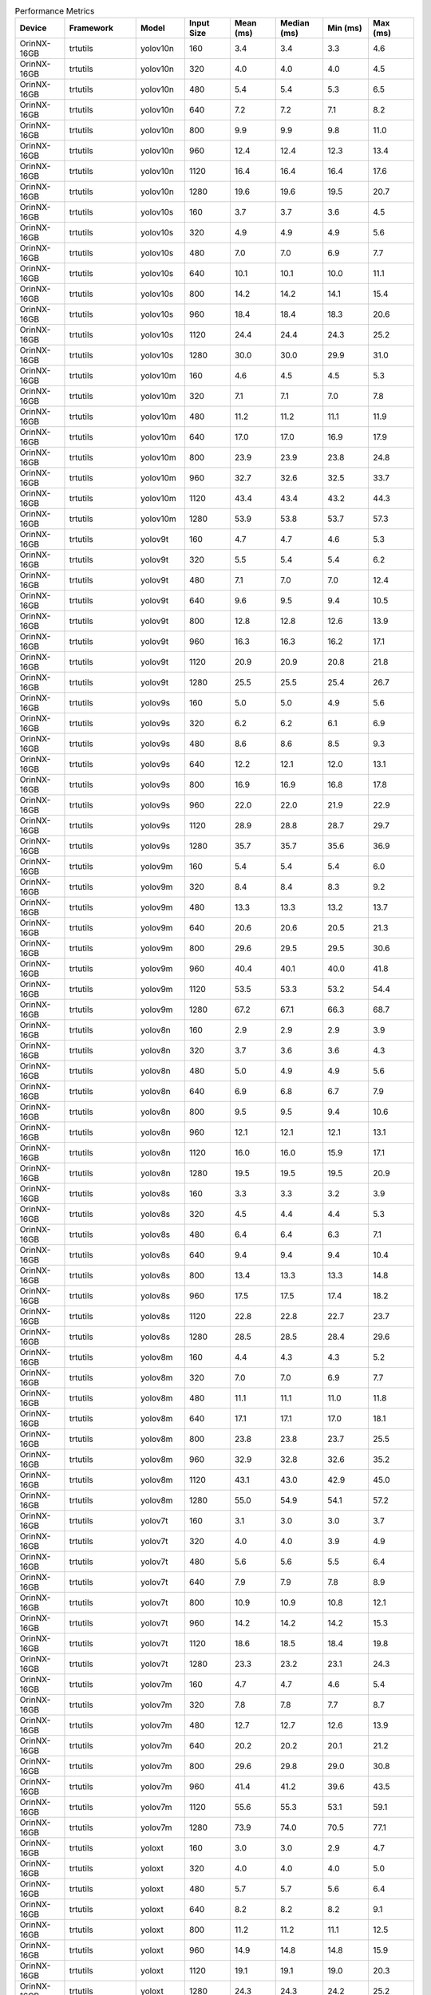 .. csv-table:: Performance Metrics
   :header: Device,Framework,Model,Input Size,Mean (ms),Median (ms),Min (ms),Max (ms)
   :widths: 10,10,10,10,10,10,10,10

   OrinNX-16GB,trtutils,yolov10n,160,3.4,3.4,3.3,4.6
   OrinNX-16GB,trtutils,yolov10n,320,4.0,4.0,4.0,4.5
   OrinNX-16GB,trtutils,yolov10n,480,5.4,5.4,5.3,6.5
   OrinNX-16GB,trtutils,yolov10n,640,7.2,7.2,7.1,8.2
   OrinNX-16GB,trtutils,yolov10n,800,9.9,9.9,9.8,11.0
   OrinNX-16GB,trtutils,yolov10n,960,12.4,12.4,12.3,13.4
   OrinNX-16GB,trtutils,yolov10n,1120,16.4,16.4,16.4,17.6
   OrinNX-16GB,trtutils,yolov10n,1280,19.6,19.6,19.5,20.7
   OrinNX-16GB,trtutils,yolov10s,160,3.7,3.7,3.6,4.5
   OrinNX-16GB,trtutils,yolov10s,320,4.9,4.9,4.9,5.6
   OrinNX-16GB,trtutils,yolov10s,480,7.0,7.0,6.9,7.7
   OrinNX-16GB,trtutils,yolov10s,640,10.1,10.1,10.0,11.1
   OrinNX-16GB,trtutils,yolov10s,800,14.2,14.2,14.1,15.4
   OrinNX-16GB,trtutils,yolov10s,960,18.4,18.4,18.3,20.6
   OrinNX-16GB,trtutils,yolov10s,1120,24.4,24.4,24.3,25.2
   OrinNX-16GB,trtutils,yolov10s,1280,30.0,30.0,29.9,31.0
   OrinNX-16GB,trtutils,yolov10m,160,4.6,4.5,4.5,5.3
   OrinNX-16GB,trtutils,yolov10m,320,7.1,7.1,7.0,7.8
   OrinNX-16GB,trtutils,yolov10m,480,11.2,11.2,11.1,11.9
   OrinNX-16GB,trtutils,yolov10m,640,17.0,17.0,16.9,17.9
   OrinNX-16GB,trtutils,yolov10m,800,23.9,23.9,23.8,24.8
   OrinNX-16GB,trtutils,yolov10m,960,32.7,32.6,32.5,33.7
   OrinNX-16GB,trtutils,yolov10m,1120,43.4,43.4,43.2,44.3
   OrinNX-16GB,trtutils,yolov10m,1280,53.9,53.8,53.7,57.3
   OrinNX-16GB,trtutils,yolov9t,160,4.7,4.7,4.6,5.3
   OrinNX-16GB,trtutils,yolov9t,320,5.5,5.4,5.4,6.2
   OrinNX-16GB,trtutils,yolov9t,480,7.1,7.0,7.0,12.4
   OrinNX-16GB,trtutils,yolov9t,640,9.6,9.5,9.4,10.5
   OrinNX-16GB,trtutils,yolov9t,800,12.8,12.8,12.6,13.9
   OrinNX-16GB,trtutils,yolov9t,960,16.3,16.3,16.2,17.1
   OrinNX-16GB,trtutils,yolov9t,1120,20.9,20.9,20.8,21.8
   OrinNX-16GB,trtutils,yolov9t,1280,25.5,25.5,25.4,26.7
   OrinNX-16GB,trtutils,yolov9s,160,5.0,5.0,4.9,5.6
   OrinNX-16GB,trtutils,yolov9s,320,6.2,6.2,6.1,6.9
   OrinNX-16GB,trtutils,yolov9s,480,8.6,8.6,8.5,9.3
   OrinNX-16GB,trtutils,yolov9s,640,12.2,12.1,12.0,13.1
   OrinNX-16GB,trtutils,yolov9s,800,16.9,16.9,16.8,17.8
   OrinNX-16GB,trtutils,yolov9s,960,22.0,22.0,21.9,22.9
   OrinNX-16GB,trtutils,yolov9s,1120,28.9,28.8,28.7,29.7
   OrinNX-16GB,trtutils,yolov9s,1280,35.7,35.7,35.6,36.9
   OrinNX-16GB,trtutils,yolov9m,160,5.4,5.4,5.4,6.0
   OrinNX-16GB,trtutils,yolov9m,320,8.4,8.4,8.3,9.2
   OrinNX-16GB,trtutils,yolov9m,480,13.3,13.3,13.2,13.7
   OrinNX-16GB,trtutils,yolov9m,640,20.6,20.6,20.5,21.3
   OrinNX-16GB,trtutils,yolov9m,800,29.6,29.5,29.5,30.6
   OrinNX-16GB,trtutils,yolov9m,960,40.4,40.1,40.0,41.8
   OrinNX-16GB,trtutils,yolov9m,1120,53.5,53.3,53.2,54.4
   OrinNX-16GB,trtutils,yolov9m,1280,67.2,67.1,66.3,68.7
   OrinNX-16GB,trtutils,yolov8n,160,2.9,2.9,2.9,3.9
   OrinNX-16GB,trtutils,yolov8n,320,3.7,3.6,3.6,4.3
   OrinNX-16GB,trtutils,yolov8n,480,5.0,4.9,4.9,5.6
   OrinNX-16GB,trtutils,yolov8n,640,6.9,6.8,6.7,7.9
   OrinNX-16GB,trtutils,yolov8n,800,9.5,9.5,9.4,10.6
   OrinNX-16GB,trtutils,yolov8n,960,12.1,12.1,12.1,13.1
   OrinNX-16GB,trtutils,yolov8n,1120,16.0,16.0,15.9,17.1
   OrinNX-16GB,trtutils,yolov8n,1280,19.5,19.5,19.5,20.9
   OrinNX-16GB,trtutils,yolov8s,160,3.3,3.3,3.2,3.9
   OrinNX-16GB,trtutils,yolov8s,320,4.5,4.4,4.4,5.3
   OrinNX-16GB,trtutils,yolov8s,480,6.4,6.4,6.3,7.1
   OrinNX-16GB,trtutils,yolov8s,640,9.4,9.4,9.4,10.4
   OrinNX-16GB,trtutils,yolov8s,800,13.4,13.3,13.3,14.8
   OrinNX-16GB,trtutils,yolov8s,960,17.5,17.5,17.4,18.2
   OrinNX-16GB,trtutils,yolov8s,1120,22.8,22.8,22.7,23.7
   OrinNX-16GB,trtutils,yolov8s,1280,28.5,28.5,28.4,29.6
   OrinNX-16GB,trtutils,yolov8m,160,4.4,4.3,4.3,5.2
   OrinNX-16GB,trtutils,yolov8m,320,7.0,7.0,6.9,7.7
   OrinNX-16GB,trtutils,yolov8m,480,11.1,11.1,11.0,11.8
   OrinNX-16GB,trtutils,yolov8m,640,17.1,17.1,17.0,18.1
   OrinNX-16GB,trtutils,yolov8m,800,23.8,23.8,23.7,25.5
   OrinNX-16GB,trtutils,yolov8m,960,32.9,32.8,32.6,35.2
   OrinNX-16GB,trtutils,yolov8m,1120,43.1,43.0,42.9,45.0
   OrinNX-16GB,trtutils,yolov8m,1280,55.0,54.9,54.1,57.2
   OrinNX-16GB,trtutils,yolov7t,160,3.1,3.0,3.0,3.7
   OrinNX-16GB,trtutils,yolov7t,320,4.0,4.0,3.9,4.9
   OrinNX-16GB,trtutils,yolov7t,480,5.6,5.6,5.5,6.4
   OrinNX-16GB,trtutils,yolov7t,640,7.9,7.9,7.8,8.9
   OrinNX-16GB,trtutils,yolov7t,800,10.9,10.9,10.8,12.1
   OrinNX-16GB,trtutils,yolov7t,960,14.2,14.2,14.2,15.3
   OrinNX-16GB,trtutils,yolov7t,1120,18.6,18.5,18.4,19.8
   OrinNX-16GB,trtutils,yolov7t,1280,23.3,23.2,23.1,24.3
   OrinNX-16GB,trtutils,yolov7m,160,4.7,4.7,4.6,5.4
   OrinNX-16GB,trtutils,yolov7m,320,7.8,7.8,7.7,8.7
   OrinNX-16GB,trtutils,yolov7m,480,12.7,12.7,12.6,13.9
   OrinNX-16GB,trtutils,yolov7m,640,20.2,20.2,20.1,21.2
   OrinNX-16GB,trtutils,yolov7m,800,29.6,29.8,29.0,30.8
   OrinNX-16GB,trtutils,yolov7m,960,41.4,41.2,39.6,43.5
   OrinNX-16GB,trtutils,yolov7m,1120,55.6,55.3,53.1,59.1
   OrinNX-16GB,trtutils,yolov7m,1280,73.9,74.0,70.5,77.1
   OrinNX-16GB,trtutils,yoloxt,160,3.0,3.0,2.9,4.7
   OrinNX-16GB,trtutils,yoloxt,320,4.0,4.0,4.0,5.0
   OrinNX-16GB,trtutils,yoloxt,480,5.7,5.7,5.6,6.4
   OrinNX-16GB,trtutils,yoloxt,640,8.2,8.2,8.2,9.1
   OrinNX-16GB,trtutils,yoloxt,800,11.2,11.2,11.1,12.5
   OrinNX-16GB,trtutils,yoloxt,960,14.9,14.8,14.8,15.9
   OrinNX-16GB,trtutils,yoloxt,1120,19.1,19.1,19.0,20.3
   OrinNX-16GB,trtutils,yoloxt,1280,24.3,24.3,24.2,25.2
   OrinNX-16GB,trtutils,yoloxn,160,3.0,3.0,2.9,3.6
   OrinNX-16GB,trtutils,yoloxn,320,3.8,3.7,3.6,4.6
   OrinNX-16GB,trtutils,yoloxn,480,4.9,4.9,4.8,5.6
   OrinNX-16GB,trtutils,yoloxn,640,6.6,6.6,6.6,9.5
   OrinNX-16GB,trtutils,yoloxn,800,9.1,9.1,9.0,10.2
   OrinNX-16GB,trtutils,yoloxn,960,11.8,11.7,11.6,12.8
   OrinNX-16GB,trtutils,yoloxn,1120,15.5,15.5,15.4,16.4
   OrinNX-16GB,trtutils,yoloxn,1280,19.0,19.0,18.9,20.1
   OrinNX-16GB,trtutils,yoloxs,160,3.1,3.1,3.0,4.1
   OrinNX-16GB,trtutils,yoloxs,320,4.3,4.2,4.2,5.2
   OrinNX-16GB,trtutils,yoloxs,480,6.2,6.2,6.1,6.6
   OrinNX-16GB,trtutils,yoloxs,640,9.0,9.0,8.9,9.8
   OrinNX-16GB,trtutils,yoloxs,800,12.6,12.6,12.5,13.8
   OrinNX-16GB,trtutils,yoloxs,960,16.6,16.6,16.5,17.5
   OrinNX-16GB,trtutils,yoloxs,1120,21.5,21.5,21.4,22.6
   OrinNX-16GB,trtutils,yoloxs,1280,27.3,27.3,27.2,28.3
   OrinNX-16GB,trtutils,yoloxm,160,4.1,4.1,4.0,4.8
   OrinNX-16GB,trtutils,yoloxm,320,6.6,6.5,6.5,7.6
   OrinNX-16GB,trtutils,yoloxm,480,10.3,10.3,10.2,11.2
   OrinNX-16GB,trtutils,yoloxm,640,16.1,16.1,16.0,17.1
   OrinNX-16GB,trtutils,yoloxm,800,22.1,22.1,22.0,23.2
   OrinNX-16GB,trtutils,yoloxm,960,30.6,30.5,30.4,32.2
   OrinNX-16GB,trtutils,yoloxm,1120,40.2,40.0,39.9,43.0
   OrinNX-16GB,trtutils,yoloxm,1280,52.5,52.4,51.6,57.7
   OrinNX-16GB,ultralytics(trt),yolov10n,160,3.7,3.7,3.6,6.1
   OrinNX-16GB,ultralytics(trt),yolov10n,320,5.0,5.0,4.9,5.4
   OrinNX-16GB,ultralytics(trt),yolov10n,480,7.2,7.2,7.1,7.7
   OrinNX-16GB,ultralytics(trt),yolov10n,640,10.3,10.2,10.1,11.2
   OrinNX-16GB,ultralytics(trt),yolov10n,800,14.4,14.4,14.2,16.6
   OrinNX-16GB,ultralytics(trt),yolov10n,960,18.2,18.1,17.9,20.3
   OrinNX-16GB,ultralytics(trt),yolov10n,1120,23.4,23.4,23.3,25.5
   OrinNX-16GB,ultralytics(trt),yolov10n,1280,28.4,28.3,28.1,32.6
   OrinNX-16GB,ultralytics(trt),yolov10s,160,4.0,4.0,3.9,6.3
   OrinNX-16GB,ultralytics(trt),yolov10s,320,6.0,6.0,5.9,6.3
   OrinNX-16GB,ultralytics(trt),yolov10s,480,8.9,8.9,8.8,11.5
   OrinNX-16GB,ultralytics(trt),yolov10s,640,13.1,13.1,13.0,15.2
   OrinNX-16GB,ultralytics(trt),yolov10s,800,18.9,18.9,18.8,20.9
   OrinNX-16GB,ultralytics(trt),yolov10s,960,24.2,24.2,24.0,24.6
   OrinNX-16GB,ultralytics(trt),yolov10s,1120,31.6,31.5,31.3,34.2
   OrinNX-16GB,ultralytics(trt),yolov10s,1280,38.8,38.7,38.5,41.4
   OrinNX-16GB,ultralytics(trt),yolov10m,160,5.1,5.1,5.0,5.3
   OrinNX-16GB,ultralytics(trt),yolov10m,320,8.3,8.3,8.2,9.1
   OrinNX-16GB,ultralytics(trt),yolov10m,480,13.4,13.3,13.2,13.8
   OrinNX-16GB,ultralytics(trt),yolov10m,640,20.8,20.8,20.6,21.7
   OrinNX-16GB,ultralytics(trt),yolov10m,800,28.6,28.6,28.4,30.5
   OrinNX-16GB,ultralytics(trt),yolov10m,960,39.1,39.1,38.8,42.1
   OrinNX-16GB,ultralytics(trt),yolov10m,1120,50.8,50.6,50.4,53.6
   OrinNX-16GB,ultralytics(trt),yolov10m,1280,62.7,62.5,62.2,65.6
   OrinNX-16GB,ultralytics(trt),yolov9t,160,6.2,6.2,6.1,6.8
   OrinNX-16GB,ultralytics(trt),yolov9t,320,7.6,7.6,7.5,8.3
   OrinNX-16GB,ultralytics(trt),yolov9t,480,10.1,10.1,9.9,10.7
   OrinNX-16GB,ultralytics(trt),yolov9t,640,13.7,13.7,13.5,14.3
   OrinNX-16GB,ultralytics(trt),yolov9t,800,17.3,17.3,17.1,19.2
   OrinNX-16GB,ultralytics(trt),yolov9t,960,21.9,21.8,21.6,22.9
   OrinNX-16GB,ultralytics(trt),yolov9t,1120,27.7,27.7,27.5,29.9
   OrinNX-16GB,ultralytics(trt),yolov9t,1280,32.5,32.4,32.2,35.8
   OrinNX-16GB,ultralytics(trt),yolov9s,160,6.5,6.5,6.4,7.2
   OrinNX-16GB,ultralytics(trt),yolov9s,320,8.3,8.3,8.2,8.7
   OrinNX-16GB,ultralytics(trt),yolov9s,480,11.4,11.4,11.3,11.7
   OrinNX-16GB,ultralytics(trt),yolov9s,640,16.4,16.4,16.3,18.4
   OrinNX-16GB,ultralytics(trt),yolov9s,800,21.6,21.6,21.5,23.8
   OrinNX-16GB,ultralytics(trt),yolov9s,960,27.5,27.5,27.3,29.5
   OrinNX-16GB,ultralytics(trt),yolov9s,1120,35.6,35.6,35.4,38.3
   OrinNX-16GB,ultralytics(trt),yolov9s,1280,44.3,44.3,44.1,48.6
   OrinNX-16GB,ultralytics(trt),yolov9m,160,7.1,7.1,7.0,7.4
   OrinNX-16GB,ultralytics(trt),yolov9m,320,10.9,10.8,10.7,12.3
   OrinNX-16GB,ultralytics(trt),yolov9m,480,18.0,18.0,17.8,20.4
   OrinNX-16GB,ultralytics(trt),yolov9m,640,25.1,25.0,24.8,27.7
   OrinNX-16GB,ultralytics(trt),yolov9m,800,36.4,36.3,36.2,38.7
   OrinNX-16GB,ultralytics(trt),yolov9m,960,50.7,50.5,50.3,53.3
   OrinNX-16GB,ultralytics(trt),yolov9m,1120,65.7,65.6,64.5,68.3
   OrinNX-16GB,ultralytics(trt),yolov9m,1280,77.2,77.1,76.7,80.0
   OrinNX-16GB,ultralytics(trt),yolov8n,160,4.7,4.7,4.6,5.5
   OrinNX-16GB,ultralytics(trt),yolov8n,320,6.1,6.1,5.9,6.3
   OrinNX-16GB,ultralytics(trt),yolov8n,480,8.3,8.2,8.1,9.2
   OrinNX-16GB,ultralytics(trt),yolov8n,640,11.4,11.4,11.2,11.6
   OrinNX-16GB,ultralytics(trt),yolov8n,800,15.0,15.0,14.8,17.8
   OrinNX-16GB,ultralytics(trt),yolov8n,960,18.5,18.5,18.3,20.4
   OrinNX-16GB,ultralytics(trt),yolov8n,1120,23.2,23.2,23.0,25.4
   OrinNX-16GB,ultralytics(trt),yolov8n,1280,27.8,27.7,27.6,29.6
   OrinNX-16GB,ultralytics(trt),yolov8s,160,5.1,5.1,5.0,5.8
   OrinNX-16GB,ultralytics(trt),yolov8s,320,7.0,7.0,6.9,7.4
   OrinNX-16GB,ultralytics(trt),yolov8s,480,9.8,9.8,9.7,10.3
   OrinNX-16GB,ultralytics(trt),yolov8s,640,13.9,13.9,13.8,16.0
   OrinNX-16GB,ultralytics(trt),yolov8s,800,18.9,18.9,18.7,20.8
   OrinNX-16GB,ultralytics(trt),yolov8s,960,23.7,23.6,23.4,25.7
   OrinNX-16GB,ultralytics(trt),yolov8s,1120,30.0,29.9,29.8,31.8
   OrinNX-16GB,ultralytics(trt),yolov8s,1280,36.8,36.7,36.5,43.2
   OrinNX-16GB,ultralytics(trt),yolov8m,160,6.3,6.3,6.2,9.2
   OrinNX-16GB,ultralytics(trt),yolov8m,320,9.6,9.6,9.5,11.8
   OrinNX-16GB,ultralytics(trt),yolov8m,480,14.7,14.7,14.6,15.3
   OrinNX-16GB,ultralytics(trt),yolov8m,640,22.2,22.2,22.0,25.1
   OrinNX-16GB,ultralytics(trt),yolov8m,800,29.2,29.2,29.1,32.0
   OrinNX-16GB,ultralytics(trt),yolov8m,960,40.0,39.8,39.6,43.1
   OrinNX-16GB,ultralytics(trt),yolov8m,1120,51.2,51.0,50.1,53.1
   OrinNX-16GB,ultralytics(trt),yolov8m,1280,64.3,64.1,62.4,68.4
   OrinNX-16GB,ultralytics(torch),yolov10n,160,24.2,24.2,23.9,25.9
   OrinNX-16GB,ultralytics(torch),yolov10n,320,25.0,25.0,24.7,26.3
   OrinNX-16GB,ultralytics(torch),yolov10n,480,26.0,26.0,25.6,29.3
   OrinNX-16GB,ultralytics(torch),yolov10n,640,27.8,27.7,27.4,30.7
   OrinNX-16GB,ultralytics(torch),yolov10n,800,29.3,29.3,28.9,32.2
   OrinNX-16GB,ultralytics(torch),yolov10n,960,31.9,31.8,31.3,36.8
   OrinNX-16GB,ultralytics(torch),yolov10n,1120,41.0,40.9,40.7,43.7
   OrinNX-16GB,ultralytics(torch),yolov10n,1280,47.6,47.5,47.4,50.2
   OrinNX-16GB,ultralytics(torch),yolov10s,160,24.7,24.7,24.5,26.7
   OrinNX-16GB,ultralytics(torch),yolov10s,320,25.5,25.5,25.3,28.4
   OrinNX-16GB,ultralytics(torch),yolov10s,480,26.5,26.5,26.2,30.2
   OrinNX-16GB,ultralytics(torch),yolov10s,640,28.5,28.5,27.7,31.9
   OrinNX-16GB,ultralytics(torch),yolov10s,800,36.8,36.8,36.7,38.9
   OrinNX-16GB,ultralytics(torch),yolov10s,960,47.6,47.6,47.4,49.6
   OrinNX-16GB,ultralytics(torch),yolov10s,1120,67.0,67.0,66.8,69.3
   OrinNX-16GB,ultralytics(torch),yolov10s,1280,78.3,78.2,78.0,80.9
   OrinNX-16GB,ultralytics(torch),yolov10m,160,30.0,30.0,29.7,32.9
   OrinNX-16GB,ultralytics(torch),yolov10m,320,30.6,30.6,30.3,33.7
   OrinNX-16GB,ultralytics(torch),yolov10m,480,32.1,32.1,31.7,34.6
   OrinNX-16GB,ultralytics(torch),yolov10m,640,42.7,42.7,42.6,44.9
   OrinNX-16GB,ultralytics(torch),yolov10m,800,67.6,67.5,67.4,69.9
   OrinNX-16GB,ultralytics(torch),yolov10m,960,86.9,86.9,86.7,89.3
   OrinNX-16GB,ultralytics(torch),yolov10m,1120,120.4,120.3,120.0,123.1
   OrinNX-16GB,ultralytics(torch),yolov10m,1280,143.0,143.0,142.2,150.5
   OrinNX-16GB,ultralytics(torch),yolov9t,160,41.5,41.4,40.4,44.4
   OrinNX-16GB,ultralytics(torch),yolov9t,320,41.6,41.5,41.1,44.4
   OrinNX-16GB,ultralytics(torch),yolov9t,480,42.8,42.7,42.1,46.6
   OrinNX-16GB,ultralytics(torch),yolov9t,640,44.6,44.6,44.2,47.3
   OrinNX-16GB,ultralytics(torch),yolov9t,800,46.8,46.7,46.2,50.3
   OrinNX-16GB,ultralytics(torch),yolov9t,960,49.6,49.6,48.7,54.6
   OrinNX-16GB,ultralytics(torch),yolov9t,1120,53.8,53.8,52.9,55.9
   OrinNX-16GB,ultralytics(torch),yolov9t,1280,56.0,55.9,55.5,58.8
   OrinNX-16GB,ultralytics(torch),yolov9s,160,42.1,42.0,41.6,45.0
   OrinNX-16GB,ultralytics(torch),yolov9s,320,43.0,43.0,42.4,46.1
   OrinNX-16GB,ultralytics(torch),yolov9s,480,44.0,43.9,43.6,46.7
   OrinNX-16GB,ultralytics(torch),yolov9s,640,45.6,45.6,44.9,48.4
   OrinNX-16GB,ultralytics(torch),yolov9s,800,48.3,48.3,47.9,50.7
   OrinNX-16GB,ultralytics(torch),yolov9s,960,52.5,52.5,52.4,54.5
   OrinNX-16GB,ultralytics(torch),yolov9s,1120,71.3,71.3,71.1,74.0
   OrinNX-16GB,ultralytics(torch),yolov9s,1280,84.2,84.2,84.0,86.3
   OrinNX-16GB,ultralytics(torch),yolov9m,160,33.9,33.8,33.2,36.6
   OrinNX-16GB,ultralytics(torch),yolov9m,320,35.1,35.2,34.3,38.7
   OrinNX-16GB,ultralytics(torch),yolov9m,480,39.2,39.2,38.4,41.8
   OrinNX-16GB,ultralytics(torch),yolov9m,640,49.4,49.4,49.3,56.9
   OrinNX-16GB,ultralytics(torch),yolov9m,800,70.9,70.8,70.5,73.4
   OrinNX-16GB,ultralytics(torch),yolov9m,960,94.1,94.0,93.5,96.5
   OrinNX-16GB,ultralytics(torch),yolov9m,1120,125.3,125.2,123.5,129.1
   OrinNX-16GB,ultralytics(torch),yolov9m,1280,156.2,156.2,154.6,158.9
   OrinNX-16GB,ultralytics(torch),yolov8n,160,17.5,17.5,17.3,18.2
   OrinNX-16GB,ultralytics(torch),yolov8n,320,18.2,18.2,18.0,20.3
   OrinNX-16GB,ultralytics(torch),yolov8n,480,19.1,19.1,18.9,21.9
   OrinNX-16GB,ultralytics(torch),yolov8n,640,20.8,20.7,20.3,24.6
   OrinNX-16GB,ultralytics(torch),yolov8n,800,23.0,22.9,22.4,24.6
   OrinNX-16GB,ultralytics(torch),yolov8n,960,26.6,26.6,26.5,28.6
   OrinNX-16GB,ultralytics(torch),yolov8n,1120,35.3,35.3,35.2,37.3
   OrinNX-16GB,ultralytics(torch),yolov8n,1280,40.7,40.7,40.5,42.6
   OrinNX-16GB,ultralytics(torch),yolov8s,160,17.7,17.7,17.5,19.2
   OrinNX-16GB,ultralytics(torch),yolov8s,320,18.4,18.3,18.1,20.9
   OrinNX-16GB,ultralytics(torch),yolov8s,480,19.2,19.2,19.0,21.8
   OrinNX-16GB,ultralytics(torch),yolov8s,640,23.1,23.1,23.0,25.2
   OrinNX-16GB,ultralytics(torch),yolov8s,800,32.6,32.6,32.5,34.7
   OrinNX-16GB,ultralytics(torch),yolov8s,960,41.1,41.1,40.9,43.1
   OrinNX-16GB,ultralytics(torch),yolov8s,1120,55.2,55.2,54.9,57.4
   OrinNX-16GB,ultralytics(torch),yolov8s,1280,65.4,65.3,65.0,68.3
   OrinNX-16GB,ultralytics(torch),yolov8m,160,22.4,22.3,21.8,23.7
   OrinNX-16GB,ultralytics(torch),yolov8m,320,22.7,22.6,22.5,23.5
   OrinNX-16GB,ultralytics(torch),yolov8m,480,29.8,29.7,29.6,31.8
   OrinNX-16GB,ultralytics(torch),yolov8m,640,44.0,44.0,43.8,46.0
   OrinNX-16GB,ultralytics(torch),yolov8m,800,64.7,64.7,64.5,66.7
   OrinNX-16GB,ultralytics(torch),yolov8m,960,83.4,83.4,83.2,85.5
   OrinNX-16GB,ultralytics(torch),yolov8m,1120,111.5,111.4,111.1,113.7
   OrinNX-16GB,ultralytics(torch),yolov8m,1280,133.7,133.7,132.8,136.3
   OrinAGX-64GB,trtutils,yolov10n,160,2.7,2.7,2.7,4.1
   OrinAGX-64GB,trtutils,yolov10n,320,2.9,2.9,2.9,3.7
   OrinAGX-64GB,trtutils,yolov10n,480,3.4,3.4,3.4,3.8
   OrinAGX-64GB,trtutils,yolov10n,640,4.1,4.0,4.0,4.7
   OrinAGX-64GB,trtutils,yolov10n,800,5.2,5.2,5.1,6.0
   OrinAGX-64GB,trtutils,yolov10n,960,6.3,6.2,6.2,6.9
   OrinAGX-64GB,trtutils,yolov10n,1120,7.9,7.9,7.8,8.7
   OrinAGX-64GB,trtutils,yolov10n,1280,9.1,9.1,9.1,10.2
   OrinAGX-64GB,trtutils,yolov10s,160,2.8,2.8,2.7,3.5
   OrinAGX-64GB,trtutils,yolov10s,320,3.2,3.2,3.1,3.7
   OrinAGX-64GB,trtutils,yolov10s,480,4.0,4.0,4.0,4.5
   OrinAGX-64GB,trtutils,yolov10s,640,5.2,5.1,5.1,5.8
   OrinAGX-64GB,trtutils,yolov10s,800,7.0,7.0,7.0,7.8
   OrinAGX-64GB,trtutils,yolov10s,960,8.7,8.7,8.6,10.1
   OrinAGX-64GB,trtutils,yolov10s,1120,11.3,11.2,11.2,12.3
   OrinAGX-64GB,trtutils,yolov10s,1280,13.5,13.5,13.4,14.4
   OrinAGX-64GB,trtutils,yolov10m,160,3.4,3.4,3.3,4.0
   OrinAGX-64GB,trtutils,yolov10m,320,4.3,4.3,4.2,4.8
   OrinAGX-64GB,trtutils,yolov10m,480,5.8,5.8,5.8,6.3
   OrinAGX-64GB,trtutils,yolov10m,640,8.2,8.2,8.2,9.0
   OrinAGX-64GB,trtutils,yolov10m,800,10.7,10.6,10.6,11.3
   OrinAGX-64GB,trtutils,yolov10m,960,14.4,14.4,14.3,15.2
   OrinAGX-64GB,trtutils,yolov10m,1120,18.5,18.5,18.4,19.5
   OrinAGX-64GB,trtutils,yolov10m,1280,22.8,22.8,22.7,23.6
   OrinAGX-64GB,trtutils,yolov9t,160,3.9,3.8,3.8,4.6
   OrinAGX-64GB,trtutils,yolov9t,320,4.0,4.0,3.9,4.7
   OrinAGX-64GB,trtutils,yolov9t,480,4.5,4.5,4.4,5.1
   OrinAGX-64GB,trtutils,yolov9t,640,5.5,5.5,5.4,6.1
   OrinAGX-64GB,trtutils,yolov9t,800,6.9,6.8,6.8,7.5
   OrinAGX-64GB,trtutils,yolov9t,960,8.3,8.3,8.2,9.0
   OrinAGX-64GB,trtutils,yolov9t,1120,10.3,10.3,10.2,11.0
   OrinAGX-64GB,trtutils,yolov9t,1280,12.2,12.2,12.1,13.2
   OrinAGX-64GB,trtutils,yolov9s,160,4.0,4.0,3.9,4.8
   OrinAGX-64GB,trtutils,yolov9s,320,4.3,4.3,4.3,5.1
   OrinAGX-64GB,trtutils,yolov9s,480,5.1,5.1,5.0,5.8
   OrinAGX-64GB,trtutils,yolov9s,640,6.5,6.5,6.5,7.4
   OrinAGX-64GB,trtutils,yolov9s,800,8.5,8.5,8.4,9.3
   OrinAGX-64GB,trtutils,yolov9s,960,10.5,10.5,10.4,11.6
   OrinAGX-64GB,trtutils,yolov9s,1120,13.5,13.5,13.4,14.3
   OrinAGX-64GB,trtutils,yolov9s,1280,16.0,16.0,15.9,16.9
   OrinAGX-64GB,trtutils,yolov9m,160,4.0,4.0,4.0,4.8
   OrinAGX-64GB,trtutils,yolov9m,320,5.1,5.1,5.0,5.8
   OrinAGX-64GB,trtutils,yolov9m,480,6.9,6.9,6.8,7.8
   OrinAGX-64GB,trtutils,yolov9m,640,10.1,10.1,10.0,11.2
   OrinAGX-64GB,trtutils,yolov9m,800,14.2,14.2,14.1,14.9
   OrinAGX-64GB,trtutils,yolov9m,960,18.0,17.9,17.8,18.8
   OrinAGX-64GB,trtutils,yolov9m,1120,23.5,23.5,23.3,24.5
   OrinAGX-64GB,trtutils,yolov9m,1280,31.0,30.9,30.8,32.1
   OrinAGX-64GB,trtutils,yolov8n,160,2.5,2.5,2.4,3.6
   OrinAGX-64GB,trtutils,yolov8n,320,2.7,2.6,2.6,3.3
   OrinAGX-64GB,trtutils,yolov8n,480,3.1,3.1,3.0,3.8
   OrinAGX-64GB,trtutils,yolov8n,640,3.8,3.8,3.7,4.7
   OrinAGX-64GB,trtutils,yolov8n,800,4.8,4.8,4.7,5.8
   OrinAGX-64GB,trtutils,yolov8n,960,5.9,5.9,5.8,6.9
   OrinAGX-64GB,trtutils,yolov8n,1120,7.5,7.5,7.4,8.5
   OrinAGX-64GB,trtutils,yolov8n,1280,8.8,8.8,8.7,10.0
   OrinAGX-64GB,trtutils,yolov8s,160,2.6,2.6,2.5,3.2
   OrinAGX-64GB,trtutils,yolov8s,320,3.0,2.9,2.9,3.8
   OrinAGX-64GB,trtutils,yolov8s,480,3.7,3.7,3.7,4.4
   OrinAGX-64GB,trtutils,yolov8s,640,4.9,4.8,4.8,5.6
   OrinAGX-64GB,trtutils,yolov8s,800,6.5,6.5,6.4,7.4
   OrinAGX-64GB,trtutils,yolov8s,960,8.0,8.0,7.9,9.1
   OrinAGX-64GB,trtutils,yolov8s,1120,10.3,10.3,10.2,11.3
   OrinAGX-64GB,trtutils,yolov8s,1280,12.6,12.5,12.5,13.7
   OrinAGX-64GB,trtutils,yolov8m,160,3.2,3.1,3.1,3.8
   OrinAGX-64GB,trtutils,yolov8m,320,4.2,4.1,4.1,4.9
   OrinAGX-64GB,trtutils,yolov8m,480,5.7,5.7,5.6,6.3
   OrinAGX-64GB,trtutils,yolov8m,640,8.2,8.1,8.1,9.1
   OrinAGX-64GB,trtutils,yolov8m,800,10.3,10.3,10.2,11.4
   OrinAGX-64GB,trtutils,yolov8m,960,14.2,14.2,14.1,15.4
   OrinAGX-64GB,trtutils,yolov8m,1120,17.8,17.8,17.7,18.7
   OrinAGX-64GB,trtutils,yolov8m,1280,22.6,22.5,22.4,23.5
   OrinAGX-64GB,trtutils,yolov7t,160,2.5,2.5,2.4,3.2
   OrinAGX-64GB,trtutils,yolov7t,320,2.8,2.8,2.7,3.3
   OrinAGX-64GB,trtutils,yolov7t,480,3.4,3.4,3.3,3.8
   OrinAGX-64GB,trtutils,yolov7t,640,4.4,4.4,4.3,5.0
   OrinAGX-64GB,trtutils,yolov7t,800,5.6,5.6,5.5,6.3
   OrinAGX-64GB,trtutils,yolov7t,960,6.9,6.9,6.8,7.6
   OrinAGX-64GB,trtutils,yolov7t,1120,8.7,8.7,8.6,9.5
   OrinAGX-64GB,trtutils,yolov7t,1280,10.5,10.5,10.5,11.5
   OrinAGX-64GB,trtutils,yolov7m,160,3.3,3.3,3.3,4.0
   OrinAGX-64GB,trtutils,yolov7m,320,4.5,4.5,4.5,5.1
   OrinAGX-64GB,trtutils,yolov7m,480,6.4,6.4,6.3,6.9
   OrinAGX-64GB,trtutils,yolov7m,640,9.3,9.3,9.3,10.1
   OrinAGX-64GB,trtutils,yolov7m,800,13.0,13.0,12.9,14.2
   OrinAGX-64GB,trtutils,yolov7m,960,16.8,16.8,16.7,17.6
   OrinAGX-64GB,trtutils,yolov7m,1120,22.2,22.2,21.9,23.5
   OrinAGX-64GB,trtutils,yolov7m,1280,27.9,27.9,27.4,28.6
   OrinAGX-64GB,trtutils,yoloxt,160,2.6,2.5,2.4,3.6
   OrinAGX-64GB,trtutils,yoloxt,320,3.0,2.9,2.9,3.7
   OrinAGX-64GB,trtutils,yoloxt,480,3.5,3.5,3.4,4.0
   OrinAGX-64GB,trtutils,yoloxt,640,4.4,4.4,4.4,5.1
   OrinAGX-64GB,trtutils,yoloxt,800,5.5,5.5,5.4,6.1
   OrinAGX-64GB,trtutils,yoloxt,960,7.0,7.0,6.9,7.8
   OrinAGX-64GB,trtutils,yoloxt,1120,8.6,8.6,8.6,9.4
   OrinAGX-64GB,trtutils,yoloxt,1280,10.6,10.6,10.6,11.9
   OrinAGX-64GB,trtutils,yoloxn,160,2.6,2.6,2.6,3.6
   OrinAGX-64GB,trtutils,yoloxn,320,2.8,2.8,2.8,4.0
   OrinAGX-64GB,trtutils,yoloxn,480,3.2,3.2,3.2,3.9
   OrinAGX-64GB,trtutils,yoloxn,640,3.8,3.8,3.7,4.5
   OrinAGX-64GB,trtutils,yoloxn,800,4.6,4.6,4.6,5.2
   OrinAGX-64GB,trtutils,yoloxn,960,5.7,5.7,5.6,6.4
   OrinAGX-64GB,trtutils,yoloxn,1120,7.0,7.0,7.0,7.9
   OrinAGX-64GB,trtutils,yoloxn,1280,8.4,8.4,8.4,9.1
   OrinAGX-64GB,trtutils,yoloxs,160,2.6,2.6,2.6,3.2
   OrinAGX-64GB,trtutils,yoloxs,320,3.0,3.0,2.9,3.4
   OrinAGX-64GB,trtutils,yoloxs,480,3.7,3.6,3.6,4.2
   OrinAGX-64GB,trtutils,yoloxs,640,4.7,4.7,4.7,5.4
   OrinAGX-64GB,trtutils,yoloxs,800,6.1,6.1,6.1,6.8
   OrinAGX-64GB,trtutils,yoloxs,960,7.6,7.6,7.5,8.3
   OrinAGX-64GB,trtutils,yoloxs,1120,9.7,9.7,9.6,10.4
   OrinAGX-64GB,trtutils,yoloxs,1280,11.8,11.8,11.7,12.8
   OrinAGX-64GB,trtutils,yoloxm,160,3.2,3.1,3.1,3.8
   OrinAGX-64GB,trtutils,yoloxm,320,4.0,4.0,3.9,4.6
   OrinAGX-64GB,trtutils,yoloxm,480,5.4,5.4,5.4,7.8
   OrinAGX-64GB,trtutils,yoloxm,640,7.6,7.6,7.5,8.3
   OrinAGX-64GB,trtutils,yoloxm,800,9.6,9.6,9.5,10.2
   OrinAGX-64GB,trtutils,yoloxm,960,13.1,13.1,13.1,13.8
   OrinAGX-64GB,trtutils,yoloxm,1120,16.4,16.3,16.3,17.0
   OrinAGX-64GB,trtutils,yoloxm,1280,20.8,20.8,20.6,22.0
   OrinAGX-64GB,ultralytics(trt),yolov10n,160,3.0,3.0,3.0,3.1
   OrinAGX-64GB,ultralytics(trt),yolov10n,320,3.9,3.9,3.8,4.1
   OrinAGX-64GB,ultralytics(trt),yolov10n,480,5.1,5.1,5.0,5.4
   OrinAGX-64GB,ultralytics(trt),yolov10n,640,6.9,6.9,6.8,7.5
   OrinAGX-64GB,ultralytics(trt),yolov10n,800,9.2,9.2,9.1,11.1
   OrinAGX-64GB,ultralytics(trt),yolov10n,960,11.8,11.9,11.4,12.2
   OrinAGX-64GB,ultralytics(trt),yolov10n,1120,15.0,15.0,14.9,16.9
   OrinAGX-64GB,ultralytics(trt),yolov10n,1280,17.9,17.8,17.7,18.5
   OrinAGX-64GB,ultralytics(trt),yolov10s,160,3.2,3.2,3.1,3.5
   OrinAGX-64GB,ultralytics(trt),yolov10s,320,4.3,4.2,4.2,4.8
   OrinAGX-64GB,ultralytics(trt),yolov10s,480,5.8,5.7,5.7,6.2
   OrinAGX-64GB,ultralytics(trt),yolov10s,640,8.0,8.0,7.9,8.4
   OrinAGX-64GB,ultralytics(trt),yolov10s,800,11.5,11.5,11.1,66.2
   OrinAGX-64GB,ultralytics(trt),yolov10s,960,14.4,14.3,14.3,15.0
   OrinAGX-64GB,ultralytics(trt),yolov10s,1120,18.5,18.5,18.3,20.3
   OrinAGX-64GB,ultralytics(trt),yolov10s,1280,22.3,22.3,22.2,24.1
   OrinAGX-64GB,ultralytics(trt),yolov10m,160,3.8,3.8,3.8,4.3
   OrinAGX-64GB,ultralytics(trt),yolov10m,320,5.4,5.3,5.3,5.9
   OrinAGX-64GB,ultralytics(trt),yolov10m,480,7.6,7.6,7.6,8.3
   OrinAGX-64GB,ultralytics(trt),yolov10m,640,11.3,11.3,11.0,13.3
   OrinAGX-64GB,ultralytics(trt),yolov10m,800,15.2,15.1,15.0,22.0
   OrinAGX-64GB,ultralytics(trt),yolov10m,960,20.2,20.1,20.0,84.5
   OrinAGX-64GB,ultralytics(trt),yolov10m,1120,25.7,25.7,25.4,27.6
   OrinAGX-64GB,ultralytics(trt),yolov10m,1280,31.5,31.5,31.4,33.4
   OrinAGX-64GB,ultralytics(trt),yolov9t,160,5.2,5.2,5.1,5.9
   OrinAGX-64GB,ultralytics(trt),yolov9t,320,6.0,6.0,5.9,7.0
   OrinAGX-64GB,ultralytics(trt),yolov9t,480,7.4,7.4,7.3,7.9
   OrinAGX-64GB,ultralytics(trt),yolov9t,640,9.3,9.2,9.1,11.2
   OrinAGX-64GB,ultralytics(trt),yolov9t,800,11.9,11.9,11.5,12.5
   OrinAGX-64GB,ultralytics(trt),yolov9t,960,14.8,14.7,14.5,105.8
   OrinAGX-64GB,ultralytics(trt),yolov9t,1120,17.8,17.8,17.6,19.4
   OrinAGX-64GB,ultralytics(trt),yolov9t,1280,21.0,20.9,20.7,22.8
   OrinAGX-64GB,ultralytics(trt),yolov9s,160,5.4,5.4,5.3,5.8
   OrinAGX-64GB,ultralytics(trt),yolov9s,320,6.3,6.3,6.2,6.6
   OrinAGX-64GB,ultralytics(trt),yolov9s,480,8.0,8.0,7.8,9.0
   OrinAGX-64GB,ultralytics(trt),yolov9s,640,10.3,10.3,10.2,12.3
   OrinAGX-64GB,ultralytics(trt),yolov9s,800,13.8,13.8,13.5,14.3
   OrinAGX-64GB,ultralytics(trt),yolov9s,960,17.0,16.9,16.7,74.3
   OrinAGX-64GB,ultralytics(trt),yolov9s,1120,20.9,20.9,20.7,22.9
   OrinAGX-64GB,ultralytics(trt),yolov9s,1280,25.2,25.1,25.0,26.0
   OrinAGX-64GB,ultralytics(trt),yolov9m,160,5.5,5.4,5.3,7.1
   OrinAGX-64GB,ultralytics(trt),yolov9m,320,7.2,7.1,7.0,8.2
   OrinAGX-64GB,ultralytics(trt),yolov9m,480,10.4,10.3,10.1,11.7
   OrinAGX-64GB,ultralytics(trt),yolov9m,640,14.0,13.9,13.5,16.2
   OrinAGX-64GB,ultralytics(trt),yolov9m,800,19.3,19.2,19.1,21.1
   OrinAGX-64GB,ultralytics(trt),yolov9m,960,26.0,25.7,25.4,361.6
   OrinAGX-64GB,ultralytics(trt),yolov9m,1120,32.4,32.4,32.3,34.4
   OrinAGX-64GB,ultralytics(trt),yolov9m,1280,37.9,37.9,37.7,39.6
   OrinAGX-64GB,ultralytics(trt),yolov8n,160,4.0,4.0,3.9,4.2
   OrinAGX-64GB,ultralytics(trt),yolov8n,320,4.8,4.8,4.7,6.1
   OrinAGX-64GB,ultralytics(trt),yolov8n,480,6.2,6.2,6.0,6.5
   OrinAGX-64GB,ultralytics(trt),yolov8n,640,7.9,7.9,7.7,8.5
   OrinAGX-64GB,ultralytics(trt),yolov8n,800,10.3,10.3,10.1,10.8
   OrinAGX-64GB,ultralytics(trt),yolov8n,960,12.8,12.8,12.7,13.2
   OrinAGX-64GB,ultralytics(trt),yolov8n,1120,15.6,15.5,15.2,16.0
   OrinAGX-64GB,ultralytics(trt),yolov8n,1280,18.4,18.4,18.3,18.7
   OrinAGX-64GB,ultralytics(trt),yolov8s,160,4.2,4.2,4.1,4.6
   OrinAGX-64GB,ultralytics(trt),yolov8s,320,5.2,5.2,5.1,5.5
   OrinAGX-64GB,ultralytics(trt),yolov8s,480,6.7,6.7,6.6,7.6
   OrinAGX-64GB,ultralytics(trt),yolov8s,640,9.0,9.0,8.9,9.6
   OrinAGX-64GB,ultralytics(trt),yolov8s,800,12.2,12.2,12.0,12.5
   OrinAGX-64GB,ultralytics(trt),yolov8s,960,14.9,14.9,14.8,17.1
   OrinAGX-64GB,ultralytics(trt),yolov8s,1120,18.3,18.3,18.1,18.7
   OrinAGX-64GB,ultralytics(trt),yolov8s,1280,22.1,22.1,21.9,22.5
   OrinAGX-64GB,ultralytics(trt),yolov8m,160,4.8,4.8,4.7,5.3
   OrinAGX-64GB,ultralytics(trt),yolov8m,320,6.4,6.4,6.3,6.9
   OrinAGX-64GB,ultralytics(trt),yolov8m,480,8.7,8.7,8.6,9.2
   OrinAGX-64GB,ultralytics(trt),yolov8m,640,12.7,12.7,12.6,13.1
   OrinAGX-64GB,ultralytics(trt),yolov8m,800,16.1,16.1,15.9,16.5
   OrinAGX-64GB,ultralytics(trt),yolov8m,960,21.1,21.1,21.0,21.5
   OrinAGX-64GB,ultralytics(trt),yolov8m,1120,26.0,26.0,25.9,26.5
   OrinAGX-64GB,ultralytics(trt),yolov8m,1280,32.2,32.2,32.0,34.0
   OrinAGX-64GB,ultralytics(torch),yolov10n,160,22.1,22.0,21.7,23.8
   OrinAGX-64GB,ultralytics(torch),yolov10n,320,22.6,22.6,22.4,26.0
   OrinAGX-64GB,ultralytics(torch),yolov10n,480,23.7,23.7,23.4,26.3
   OrinAGX-64GB,ultralytics(torch),yolov10n,640,25.4,25.3,24.9,27.8
   OrinAGX-64GB,ultralytics(torch),yolov10n,800,26.9,26.9,26.5,29.2
   OrinAGX-64GB,ultralytics(torch),yolov10n,960,30.9,30.8,30.5,33.2
   OrinAGX-64GB,ultralytics(torch),yolov10n,1120,33.6,33.6,33.1,35.6
   OrinAGX-64GB,ultralytics(torch),yolov10n,1280,33.6,33.5,32.8,35.5
   OrinAGX-64GB,ultralytics(torch),yolov10s,160,22.6,22.6,22.3,25.2
   OrinAGX-64GB,ultralytics(torch),yolov10s,320,23.4,23.4,23.0,24.3
   OrinAGX-64GB,ultralytics(torch),yolov10s,480,24.4,24.4,24.0,25.5
   OrinAGX-64GB,ultralytics(torch),yolov10s,640,26.4,26.4,25.9,28.5
   OrinAGX-64GB,ultralytics(torch),yolov10s,800,27.4,27.4,27.2,29.4
   OrinAGX-64GB,ultralytics(torch),yolov10s,960,29.2,29.1,28.9,31.3
   OrinAGX-64GB,ultralytics(torch),yolov10s,1120,32.6,32.5,32.4,34.5
   OrinAGX-64GB,ultralytics(torch),yolov10s,1280,39.0,39.0,38.9,41.1
   OrinAGX-64GB,ultralytics(torch),yolov10m,160,27.7,27.7,27.5,30.4
   OrinAGX-64GB,ultralytics(torch),yolov10m,320,28.5,28.5,28.2,31.1
   OrinAGX-64GB,ultralytics(torch),yolov10m,480,29.3,29.3,29.0,32.3
   OrinAGX-64GB,ultralytics(torch),yolov10m,640,31.4,31.4,31.0,34.0
   OrinAGX-64GB,ultralytics(torch),yolov10m,800,32.7,32.7,32.4,35.2
   OrinAGX-64GB,ultralytics(torch),yolov10m,960,39.7,39.7,39.6,41.7
   OrinAGX-64GB,ultralytics(torch),yolov10m,1120,54.8,54.8,54.6,56.8
   OrinAGX-64GB,ultralytics(torch),yolov10m,1280,64.8,64.8,64.7,67.2
   OrinAGX-64GB,ultralytics(torch),yolov9t,160,37.5,37.5,36.9,40.4
   OrinAGX-64GB,ultralytics(torch),yolov9t,320,38.1,38.0,37.6,40.8
   OrinAGX-64GB,ultralytics(torch),yolov9t,480,39.2,39.2,38.7,41.9
   OrinAGX-64GB,ultralytics(torch),yolov9t,640,41.2,41.2,40.9,43.9
   OrinAGX-64GB,ultralytics(torch),yolov9t,800,42.8,42.8,42.4,45.1
   OrinAGX-64GB,ultralytics(torch),yolov9t,960,44.5,44.5,44.0,46.8
   OrinAGX-64GB,ultralytics(torch),yolov9t,1120,49.1,49.1,48.7,51.3
   OrinAGX-64GB,ultralytics(torch),yolov9t,1280,49.6,49.6,49.1,54.0
   OrinAGX-64GB,ultralytics(torch),yolov9s,160,38.8,38.7,38.2,44.3
   OrinAGX-64GB,ultralytics(torch),yolov9s,320,39.6,39.5,39.2,43.0
   OrinAGX-64GB,ultralytics(torch),yolov9s,480,40.4,40.3,40.0,44.4
   OrinAGX-64GB,ultralytics(torch),yolov9s,640,42.2,42.1,41.4,44.8
   OrinAGX-64GB,ultralytics(torch),yolov9s,800,43.4,43.4,42.9,45.9
   OrinAGX-64GB,ultralytics(torch),yolov9s,960,44.7,44.6,44.3,47.6
   OrinAGX-64GB,ultralytics(torch),yolov9s,1120,49.8,49.8,49.5,52.0
   OrinAGX-64GB,ultralytics(torch),yolov9s,1280,50.5,50.5,50.2,52.5
   OrinAGX-64GB,ultralytics(torch),yolov9m,160,30.6,30.6,30.3,33.2
   OrinAGX-64GB,ultralytics(torch),yolov9m,320,31.0,31.0,30.7,33.1
   OrinAGX-64GB,ultralytics(torch),yolov9m,480,32.3,32.3,32.1,35.1
   OrinAGX-64GB,ultralytics(torch),yolov9m,640,33.1,33.0,32.8,35.6
   OrinAGX-64GB,ultralytics(torch),yolov9m,800,35.5,35.5,35.3,37.8
   OrinAGX-64GB,ultralytics(torch),yolov9m,960,43.1,43.1,43.0,45.0
   OrinAGX-64GB,ultralytics(torch),yolov9m,1120,56.0,56.0,55.9,57.8
   OrinAGX-64GB,ultralytics(torch),yolov9m,1280,68.7,68.7,68.6,70.9
   OrinAGX-64GB,ultralytics(torch),yolov8n,160,15.9,15.8,15.7,18.2
   OrinAGX-64GB,ultralytics(torch),yolov8n,320,16.6,16.6,16.4,17.5
   OrinAGX-64GB,ultralytics(torch),yolov8n,480,17.4,17.4,17.2,19.9
   OrinAGX-64GB,ultralytics(torch),yolov8n,640,18.6,18.6,18.2,21.1
   OrinAGX-64GB,ultralytics(torch),yolov8n,800,20.0,20.0,19.6,20.5
   OrinAGX-64GB,ultralytics(torch),yolov8n,960,21.8,21.8,21.6,24.1
   OrinAGX-64GB,ultralytics(torch),yolov8n,1120,23.5,23.5,23.2,25.4
   OrinAGX-64GB,ultralytics(torch),yolov8n,1280,25.4,25.3,25.1,27.4
   OrinAGX-64GB,ultralytics(torch),yolov8s,160,16.3,16.2,16.0,17.4
   OrinAGX-64GB,ultralytics(torch),yolov8s,320,16.9,16.8,16.6,18.1
   OrinAGX-64GB,ultralytics(torch),yolov8s,480,17.6,17.5,17.3,20.4
   OrinAGX-64GB,ultralytics(torch),yolov8s,640,19.3,19.3,18.8,20.2
   OrinAGX-64GB,ultralytics(torch),yolov8s,800,21.0,20.9,20.5,21.9
   OrinAGX-64GB,ultralytics(torch),yolov8s,960,22.5,22.5,22.2,24.8
   OrinAGX-64GB,ultralytics(torch),yolov8s,1120,28.4,28.4,28.2,30.4
   OrinAGX-64GB,ultralytics(torch),yolov8s,1280,33.7,33.7,33.6,35.7
   OrinAGX-64GB,ultralytics(torch),yolov8m,160,19.9,19.9,19.5,21.2
   OrinAGX-64GB,ultralytics(torch),yolov8m,320,20.7,20.6,20.4,22.8
   OrinAGX-64GB,ultralytics(torch),yolov8m,480,21.7,21.6,21.4,24.1
   OrinAGX-64GB,ultralytics(torch),yolov8m,640,22.8,22.8,22.2,25.5
   OrinAGX-64GB,ultralytics(torch),yolov8m,800,29.5,29.5,29.4,31.4
   OrinAGX-64GB,ultralytics(torch),yolov8m,960,38.6,38.6,38.4,40.5
   OrinAGX-64GB,ultralytics(torch),yolov8m,1120,50.5,50.5,50.4,52.5
   OrinAGX-64GB,ultralytics(torch),yolov8m,1280,59.8,59.8,59.6,61.8
   3090,trtutils,yolov10n,160,1.6,1.6,1.6,9.3
   3090,trtutils,yolov10n,320,1.7,1.6,1.6,3.6
   3090,trtutils,yolov10n,480,1.7,1.7,1.6,2.5
   3090,trtutils,yolov10n,640,1.8,1.7,1.7,3.9
   3090,trtutils,yolov10n,800,2.0,2.0,1.9,3.8
   3090,trtutils,yolov10n,960,2.2,2.2,2.2,3.7
   3090,trtutils,yolov10n,1120,2.6,2.6,2.5,4.7
   3090,trtutils,yolov10n,1280,3.0,3.0,2.9,4.8
   3090,trtutils,yolov10s,160,1.6,1.6,1.6,3.8
   3090,trtutils,yolov10s,320,1.7,1.7,1.6,3.0
   3090,trtutils,yolov10s,480,1.9,1.8,1.8,3.9
   3090,trtutils,yolov10s,640,2.1,2.1,2.1,4.3
   3090,trtutils,yolov10s,800,2.5,2.5,2.4,8.7
   3090,trtutils,yolov10s,960,3.0,3.0,2.8,4.6
   3090,trtutils,yolov10s,1120,3.6,3.6,3.3,15.5
   3090,trtutils,yolov10s,1280,4.4,4.4,4.0,5.9
   3090,trtutils,yolov10m,160,1.9,1.9,1.9,4.2
   3090,trtutils,yolov10m,320,2.0,2.0,2.0,4.2
   3090,trtutils,yolov10m,480,2.4,2.4,2.4,4.4
   3090,trtutils,yolov10m,640,3.1,3.0,2.9,9.2
   3090,trtutils,yolov10m,800,3.8,3.8,3.5,6.6
   3090,trtutils,yolov10m,960,5.1,5.1,4.5,11.6
   3090,trtutils,yolov10m,1120,6.1,6.0,5.3,10.7
   3090,trtutils,yolov10m,1280,7.4,7.4,6.3,10.0
   3090,trtutils,yolov9t,160,2.6,2.6,2.5,4.7
   3090,trtutils,yolov9t,320,2.5,2.5,2.5,6.1
   3090,trtutils,yolov9t,480,2.4,2.4,2.4,5.3
   3090,trtutils,yolov9t,640,2.5,2.5,2.5,5.2
   3090,trtutils,yolov9t,800,2.6,2.6,2.6,5.8
   3090,trtutils,yolov9t,960,2.9,2.9,2.9,5.5
   3090,trtutils,yolov9t,1120,3.3,3.2,3.2,9.5
   3090,trtutils,yolov9t,1280,3.7,3.7,3.5,4.9
   3090,trtutils,yolov9s,160,2.5,2.5,2.5,4.9
   3090,trtutils,yolov9s,320,2.5,2.5,2.5,5.2
   3090,trtutils,yolov9s,480,2.5,2.5,2.5,4.3
   3090,trtutils,yolov9s,640,2.8,2.8,2.8,3.8
   3090,trtutils,yolov9s,800,3.2,3.2,3.1,5.2
   3090,trtutils,yolov9s,960,3.7,3.7,3.5,6.0
   3090,trtutils,yolov9s,1120,4.2,4.2,4.0,5.4
   3090,trtutils,yolov9s,1280,5.2,5.2,4.7,8.0
   3090,trtutils,yolov9m,160,2.4,2.4,2.3,4.3
   3090,trtutils,yolov9m,320,2.5,2.5,2.4,5.1
   3090,trtutils,yolov9m,480,3.0,2.9,2.9,5.5
   3090,trtutils,yolov9m,640,3.7,3.7,3.5,5.8
   3090,trtutils,yolov9m,800,4.5,4.5,4.1,6.7
   3090,trtutils,yolov9m,960,5.9,5.9,5.2,8.5
   3090,trtutils,yolov9m,1120,7.1,7.1,6.0,8.3
   3090,trtutils,yolov9m,1280,8.9,8.9,7.8,11.5
   3090,trtutils,yolov8n,160,1.4,1.4,1.4,2.6
   3090,trtutils,yolov8n,320,1.5,1.4,1.4,4.3
   3090,trtutils,yolov8n,480,1.5,1.5,1.4,2.7
   3090,trtutils,yolov8n,640,1.6,1.6,1.6,4.2
   3090,trtutils,yolov8n,800,1.8,1.8,1.7,3.2
   3090,trtutils,yolov8n,960,2.0,2.0,2.0,5.5
   3090,trtutils,yolov8n,1120,2.3,2.3,2.2,4.7
   3090,trtutils,yolov8n,1280,2.6,2.6,2.5,4.7
   3090,trtutils,yolov8s,160,1.5,1.5,1.4,3.9
   3090,trtutils,yolov8s,320,1.5,1.5,1.5,2.7
   3090,trtutils,yolov8s,480,1.7,1.7,1.7,2.9
   3090,trtutils,yolov8s,640,2.0,2.0,1.9,3.8
   3090,trtutils,yolov8s,800,2.3,2.3,2.2,4.5
   3090,trtutils,yolov8s,960,2.8,2.8,2.6,5.1
   3090,trtutils,yolov8s,1120,3.2,3.2,2.9,5.8
   3090,trtutils,yolov8s,1280,4.0,4.0,3.6,17.9
   3090,trtutils,yolov8m,160,1.7,1.7,1.7,2.9
   3090,trtutils,yolov8m,320,1.9,1.9,1.9,4.1
   3090,trtutils,yolov8m,480,2.3,2.3,2.3,4.0
   3090,trtutils,yolov8m,640,3.0,3.0,2.8,5.1
   3090,trtutils,yolov8m,800,3.7,3.7,3.3,6.3
   3090,trtutils,yolov8m,960,5.0,5.0,4.5,7.5
   3090,trtutils,yolov8m,1120,5.8,5.8,5.0,7.3
   3090,trtutils,yolov8m,1280,7.2,7.1,5.9,23.0
   3090,trtutils,yolov7t,160,1.5,1.5,1.5,4.6
   3090,trtutils,yolov7t,320,1.5,1.5,1.5,3.7
   3090,trtutils,yolov7t,480,1.6,1.6,1.6,3.8
   3090,trtutils,yolov7t,640,1.8,1.8,1.7,4.3
   3090,trtutils,yolov7t,800,2.0,2.0,1.9,4.6
   3090,trtutils,yolov7t,960,2.4,2.3,2.3,4.8
   3090,trtutils,yolov7t,1120,2.7,2.7,2.6,26.8
   3090,trtutils,yolov7t,1280,3.2,3.2,3.0,4.5
   3090,trtutils,yolov7m,160,1.8,1.8,1.8,3.1
   3090,trtutils,yolov7m,320,2.0,2.0,2.0,5.8
   3090,trtutils,yolov7m,480,2.6,2.6,2.5,9.8
   3090,trtutils,yolov7m,640,3.5,3.5,3.2,9.3
   3090,trtutils,yolov7m,800,4.4,4.4,3.9,7.4
   3090,trtutils,yolov7m,960,5.9,5.9,5.1,7.4
   3090,trtutils,yolov7m,1120,7.2,7.2,5.9,10.7
   3090,trtutils,yolov7m,1280,9.5,9.5,8.5,14.0
   3090,trtutils,yoloxt,160,1.5,1.5,1.5,6.0
   3090,trtutils,yoloxt,320,1.6,1.6,1.6,4.5
   3090,trtutils,yoloxt,480,1.8,1.8,1.6,5.7
   3090,trtutils,yoloxt,640,2.0,1.9,1.9,4.8
   3090,trtutils,yoloxt,800,2.3,2.3,2.2,5.4
   3090,trtutils,yoloxt,960,2.8,2.8,2.7,6.8
   3090,trtutils,yoloxt,1120,3.3,3.2,3.1,9.6
   3090,trtutils,yoloxt,1280,3.9,3.9,3.8,8.4
   3090,trtutils,yoloxn,160,1.8,1.8,1.8,5.4
   3090,trtutils,yoloxn,320,1.8,1.8,1.8,4.8
   3090,trtutils,yoloxn,480,2.0,1.9,1.8,4.2
   3090,trtutils,yoloxn,640,2.0,2.0,1.9,5.8
   3090,trtutils,yoloxn,800,2.2,2.2,2.2,6.4
   3090,trtutils,yoloxn,960,2.6,2.6,2.6,4.9
   3090,trtutils,yoloxn,1120,3.1,3.0,3.0,9.4
   3090,trtutils,yoloxn,1280,3.5,3.5,3.4,6.2
   3090,trtutils,yoloxs,160,1.6,1.5,1.5,10.4
   3090,trtutils,yoloxs,320,1.6,1.6,1.5,3.7
   3090,trtutils,yoloxs,480,1.8,1.8,1.7,4.8
   3090,trtutils,yoloxs,640,2.1,2.1,2.0,4.9
   3090,trtutils,yoloxs,800,2.5,2.5,2.4,4.9
   3090,trtutils,yoloxs,960,3.1,3.0,2.9,7.4
   3090,trtutils,yoloxs,1120,3.6,3.6,3.4,6.6
   3090,trtutils,yoloxs,1280,4.5,4.5,4.2,6.9
   3090,trtutils,yoloxm,160,1.7,1.7,1.7,5.3
   3090,trtutils,yoloxm,320,2.0,1.9,1.9,5.2
   3090,trtutils,yoloxm,480,2.4,2.4,2.3,4.4
   3090,trtutils,yoloxm,640,3.0,3.0,2.9,4.8
   3090,trtutils,yoloxm,800,3.9,3.9,3.6,7.4
   3090,trtutils,yoloxm,960,5.4,5.3,4.7,9.4
   3090,trtutils,yoloxm,1120,6.1,6.1,5.4,8.3
   3090,trtutils,yoloxm,1280,7.5,7.4,6.4,10.6
   3090,ultralytics(trt),yolov10n,160,1.5,1.5,1.4,3.1
   3090,ultralytics(trt),yolov10n,320,1.7,1.7,1.7,2.1
   3090,ultralytics(trt),yolov10n,480,2.1,2.1,2.1,3.4
   3090,ultralytics(trt),yolov10n,640,2.8,2.7,2.7,4.0
   3090,ultralytics(trt),yolov10n,800,3.6,3.6,3.5,4.5
   3090,ultralytics(trt),yolov10n,960,4.6,4.5,4.5,6.0
   3090,ultralytics(trt),yolov10n,1120,5.9,5.9,5.8,6.9
   3090,ultralytics(trt),yolov10n,1280,7.4,7.4,7.3,19.3
   3090,ultralytics(trt),yolov10s,160,1.5,1.5,1.5,2.7
   3090,ultralytics(trt),yolov10s,320,1.8,1.7,1.7,3.0
   3090,ultralytics(trt),yolov10s,480,2.2,2.2,2.2,3.5
   3090,ultralytics(trt),yolov10s,640,3.0,3.0,2.9,3.7
   3090,ultralytics(trt),yolov10s,800,3.9,3.9,3.9,5.4
   3090,ultralytics(trt),yolov10s,960,5.0,5.0,5.0,6.3
   3090,ultralytics(trt),yolov10s,1120,6.4,6.3,6.3,7.6
   3090,ultralytics(trt),yolov10s,1280,8.4,8.4,8.3,9.8
   3090,ultralytics(trt),yolov10m,160,1.7,1.7,1.7,3.0
   3090,ultralytics(trt),yolov10m,320,2.1,2.1,2.0,2.9
   3090,ultralytics(trt),yolov10m,480,2.8,2.8,2.8,3.6
   3090,ultralytics(trt),yolov10m,640,3.8,3.8,3.8,5.1
   3090,ultralytics(trt),yolov10m,800,5.1,5.1,5.1,6.8
   3090,ultralytics(trt),yolov10m,960,7.1,7.1,7.0,7.7
   3090,ultralytics(trt),yolov10m,1120,8.8,8.8,8.7,13.3
   3090,ultralytics(trt),yolov10m,1280,10.9,10.9,10.7,12.4
   3090,ultralytics(trt),yolov9t,160,2.6,2.6,2.6,3.5
   3090,ultralytics(trt),yolov9t,320,2.8,2.8,2.8,6.5
   3090,ultralytics(trt),yolov9t,480,3.2,3.2,3.1,4.6
   3090,ultralytics(trt),yolov9t,640,3.7,3.7,3.6,7.0
   3090,ultralytics(trt),yolov9t,800,4.6,4.6,4.5,5.9
   3090,ultralytics(trt),yolov9t,960,5.9,5.9,5.8,7.5
   3090,ultralytics(trt),yolov9t,1120,7.5,7.5,7.4,9.2
   3090,ultralytics(trt),yolov9t,1280,8.4,8.4,8.3,10.0
   3090,ultralytics(trt),yolov9s,160,2.6,2.5,2.5,15.0
   3090,ultralytics(trt),yolov9s,320,2.9,2.8,2.8,4.8
   3090,ultralytics(trt),yolov9s,480,3.2,3.2,3.2,4.8
   3090,ultralytics(trt),yolov9s,640,4.0,4.0,4.0,5.6
   3090,ultralytics(trt),yolov9s,800,5.0,4.9,4.9,7.7
   3090,ultralytics(trt),yolov9s,960,6.3,6.3,6.2,7.9
   3090,ultralytics(trt),yolov9s,1120,8.2,8.2,8.0,18.0
   3090,ultralytics(trt),yolov9s,1280,9.4,9.4,9.3,11.7
   3090,ultralytics(trt),yolov9m,160,2.4,2.4,2.4,2.9
   3090,ultralytics(trt),yolov9m,320,2.8,2.8,2.8,4.0
   3090,ultralytics(trt),yolov9m,480,3.6,3.6,3.6,4.7
   3090,ultralytics(trt),yolov9m,640,4.8,4.8,4.8,7.8
   3090,ultralytics(trt),yolov9m,800,6.2,6.2,6.1,7.6
   3090,ultralytics(trt),yolov9m,960,8.3,8.2,8.1,9.6
   3090,ultralytics(trt),yolov9m,1120,10.2,10.2,10.0,14.3
   3090,ultralytics(trt),yolov9m,1280,13.1,13.0,12.8,21.2
   3090,ultralytics(trt),yolov8n,160,1.7,1.7,1.7,2.7
   3090,ultralytics(trt),yolov8n,320,2.0,2.0,2.0,2.9
   3090,ultralytics(trt),yolov8n,480,2.4,2.4,2.4,5.6
   3090,ultralytics(trt),yolov8n,640,3.2,3.1,3.1,5.9
   3090,ultralytics(trt),yolov8n,800,4.0,4.0,3.9,5.2
   3090,ultralytics(trt),yolov8n,960,5.1,5.0,5.0,6.2
   3090,ultralytics(trt),yolov8n,1120,6.3,6.2,6.2,10.0
   3090,ultralytics(trt),yolov8n,1280,7.9,7.9,7.8,9.5
   3090,ultralytics(trt),yolov8s,160,1.8,1.8,1.8,3.3
   3090,ultralytics(trt),yolov8s,320,2.1,2.1,2.1,2.5
   3090,ultralytics(trt),yolov8s,480,2.7,2.7,2.7,13.9
   3090,ultralytics(trt),yolov8s,640,3.5,3.5,3.4,5.1
   3090,ultralytics(trt),yolov8s,800,4.4,4.4,4.2,5.5
   3090,ultralytics(trt),yolov8s,960,5.7,5.7,5.5,7.2
   3090,ultralytics(trt),yolov8s,1120,7.0,7.0,6.7,10.4
   3090,ultralytics(trt),yolov8s,1280,9.0,9.0,8.7,10.2
   3090,ultralytics(trt),yolov8m,160,2.0,2.0,2.0,3.1
   3090,ultralytics(trt),yolov8m,320,2.4,2.4,2.4,2.5
   3090,ultralytics(trt),yolov8m,480,3.2,3.2,3.2,4.5
   3090,ultralytics(trt),yolov8m,640,4.3,4.3,4.2,4.6
   3090,ultralytics(trt),yolov8m,800,5.6,5.6,5.5,7.1
   3090,ultralytics(trt),yolov8m,960,7.6,7.5,7.4,9.0
   3090,ultralytics(trt),yolov8m,1120,9.2,9.2,9.1,10.7
   3090,ultralytics(trt),yolov8m,1280,11.5,11.5,11.3,13.1
   3090,ultralytics(torch),yolov10n,160,8.8,8.7,8.7,10.8
   3090,ultralytics(torch),yolov10n,320,8.5,8.5,8.4,16.6
   3090,ultralytics(torch),yolov10n,480,8.7,8.7,8.6,14.8
   3090,ultralytics(torch),yolov10n,640,9.3,9.3,9.2,11.0
   3090,ultralytics(torch),yolov10n,800,9.7,9.6,9.6,13.4
   3090,ultralytics(torch),yolov10n,960,10.4,10.3,10.2,23.6
   3090,ultralytics(torch),yolov10n,1120,11.3,11.2,11.0,16.3
   3090,ultralytics(torch),yolov10n,1280,12.3,12.3,12.2,14.0
   3090,ultralytics(torch),yolov10s,160,8.7,8.6,8.6,12.5
   3090,ultralytics(torch),yolov10s,320,8.9,8.8,8.8,10.5
   3090,ultralytics(torch),yolov10s,480,9.0,9.0,8.9,13.5
   3090,ultralytics(torch),yolov10s,640,9.4,9.4,9.3,11.4
   3090,ultralytics(torch),yolov10s,800,10.0,9.9,9.9,23.0
   3090,ultralytics(torch),yolov10s,960,10.5,10.4,10.4,12.6
   3090,ultralytics(torch),yolov10s,1120,11.6,11.5,11.4,13.5
   3090,ultralytics(torch),yolov10s,1280,12.0,12.0,11.9,24.9
   3090,ultralytics(torch),yolov10m,160,10.7,10.6,10.5,12.6
   3090,ultralytics(torch),yolov10m,320,10.8,10.8,10.7,15.0
   3090,ultralytics(torch),yolov10m,480,11.0,11.0,10.9,23.2
   3090,ultralytics(torch),yolov10m,640,11.4,11.3,11.2,15.9
   3090,ultralytics(torch),yolov10m,800,12.0,11.9,11.9,14.1
   3090,ultralytics(torch),yolov10m,960,12.6,12.5,12.4,25.9
   3090,ultralytics(torch),yolov10m,1120,15.5,15.5,15.3,18.4
   3090,ultralytics(torch),yolov10m,1280,20.5,20.5,20.1,31.2
   3090,ultralytics(torch),yolov9t,160,14.0,13.8,13.7,19.9
   3090,ultralytics(torch),yolov9t,320,13.9,13.7,13.6,26.4
   3090,ultralytics(torch),yolov9t,480,13.9,13.9,13.8,16.1
   3090,ultralytics(torch),yolov9t,640,14.2,14.2,14.1,19.6
   3090,ultralytics(torch),yolov9t,800,15.0,15.0,14.9,27.1
   3090,ultralytics(torch),yolov9t,960,15.7,15.7,15.6,17.4
   3090,ultralytics(torch),yolov9t,1120,16.6,16.5,16.4,28.6
   3090,ultralytics(torch),yolov9t,1280,18.4,18.4,18.2,20.3
   3090,ultralytics(torch),yolov9s,160,14.8,14.5,14.3,29.2
   3090,ultralytics(torch),yolov9s,320,14.8,14.7,14.6,27.6
   3090,ultralytics(torch),yolov9s,480,15.0,14.8,14.7,28.5
   3090,ultralytics(torch),yolov9s,640,15.2,15.1,14.9,29.5
   3090,ultralytics(torch),yolov9s,800,15.7,15.6,15.5,22.0
   3090,ultralytics(torch),yolov9s,960,16.4,16.3,16.2,22.7
   3090,ultralytics(torch),yolov9s,1120,17.1,17.1,16.9,19.2
   3090,ultralytics(torch),yolov9s,1280,19.1,19.0,18.8,23.1
   3090,ultralytics(torch),yolov9m,160,12.0,11.9,11.7,14.8
   3090,ultralytics(torch),yolov9m,320,12.0,11.9,11.8,24.3
   3090,ultralytics(torch),yolov9m,480,12.3,12.2,12.2,14.2
   3090,ultralytics(torch),yolov9m,640,12.7,12.7,12.6,14.9
   3090,ultralytics(torch),yolov9m,800,13.6,13.6,13.5,24.8
   3090,ultralytics(torch),yolov9m,960,15.4,15.4,15.2,18.1
   3090,ultralytics(torch),yolov9m,1120,17.6,17.6,17.1,26.3
   3090,ultralytics(torch),yolov9m,1280,23.6,23.5,22.8,34.1
   3090,ultralytics(torch),yolov8n,160,6.0,6.0,5.9,7.7
   3090,ultralytics(torch),yolov8n,320,6.3,6.3,6.2,8.0
   3090,ultralytics(torch),yolov8n,480,6.6,6.5,6.4,18.3
   3090,ultralytics(torch),yolov8n,640,6.9,6.9,6.8,8.4
   3090,ultralytics(torch),yolov8n,800,7.4,7.3,7.3,9.3
   3090,ultralytics(torch),yolov8n,960,7.9,7.9,7.8,9.9
   3090,ultralytics(torch),yolov8n,1120,8.6,8.6,8.4,20.0
   3090,ultralytics(torch),yolov8n,1280,9.5,9.5,9.4,11.0
   3090,ultralytics(torch),yolov8s,160,6.2,6.2,6.1,7.9
   3090,ultralytics(torch),yolov8s,320,6.4,6.4,6.4,7.5
   3090,ultralytics(torch),yolov8s,480,6.7,6.7,6.6,11.0
   3090,ultralytics(torch),yolov8s,640,7.0,7.0,7.0,11.0
   3090,ultralytics(torch),yolov8s,800,7.6,7.6,7.6,9.4
   3090,ultralytics(torch),yolov8s,960,8.3,8.2,8.1,16.8
   3090,ultralytics(torch),yolov8s,1120,8.9,8.9,8.8,20.5
   3090,ultralytics(torch),yolov8s,1280,10.5,10.5,10.4,11.7
   3090,ultralytics(torch),yolov8m,160,7.8,7.7,7.7,11.4
   3090,ultralytics(torch),yolov8m,320,7.9,7.9,7.9,10.3
   3090,ultralytics(torch),yolov8m,480,8.2,8.1,8.1,18.5
   3090,ultralytics(torch),yolov8m,640,8.5,8.5,8.4,10.3
   3090,ultralytics(torch),yolov8m,800,10.0,10.0,9.9,11.6
   3090,ultralytics(torch),yolov8m,960,13.0,12.9,12.6,20.1
   3090,ultralytics(torch),yolov8m,1120,15.8,15.8,15.5,18.1
   3090,ultralytics(torch),yolov8m,1280,20.5,20.5,20.2,26.5
   3080Ti,trtutils,yolov10n,160,1.3,1.3,1.2,1.7
   3080Ti,trtutils,yolov10n,320,1.3,1.3,1.3,1.5
   3080Ti,trtutils,yolov10n,480,1.4,1.4,1.4,1.6
   3080Ti,trtutils,yolov10n,640,1.5,1.5,1.5,1.8
   3080Ti,trtutils,yolov10n,800,1.7,1.7,1.7,2.0
   3080Ti,trtutils,yolov10n,960,2.0,2.0,1.9,2.2
   3080Ti,trtutils,yolov10n,1120,2.3,2.3,2.3,2.5
   3080Ti,trtutils,yolov10n,1280,2.7,2.7,2.6,2.9
   3080Ti,trtutils,yolov10s,160,1.3,1.3,1.3,1.7
   3080Ti,trtutils,yolov10s,320,1.4,1.4,1.4,7.5
   3080Ti,trtutils,yolov10s,480,1.6,1.6,1.6,1.8
   3080Ti,trtutils,yolov10s,640,1.8,1.8,1.8,2.2
   3080Ti,trtutils,yolov10s,800,2.2,2.2,2.2,2.4
   3080Ti,trtutils,yolov10s,960,2.7,2.7,2.6,2.8
   3080Ti,trtutils,yolov10s,1120,3.2,3.2,3.1,3.4
   3080Ti,trtutils,yolov10s,1280,4.0,4.0,3.8,4.1
   3080Ti,trtutils,yolov10m,160,1.6,1.6,1.6,2.0
   3080Ti,trtutils,yolov10m,320,1.8,1.8,1.7,2.0
   3080Ti,trtutils,yolov10m,480,2.2,2.2,2.1,2.3
   3080Ti,trtutils,yolov10m,640,2.6,2.6,2.6,2.9
   3080Ti,trtutils,yolov10m,800,3.3,3.3,3.2,3.5
   3080Ti,trtutils,yolov10m,960,4.5,4.5,4.2,4.9
   3080Ti,trtutils,yolov10m,1120,5.4,5.4,5.1,5.6
   3080Ti,trtutils,yolov10m,1280,6.6,6.6,6.0,6.9
   3080Ti,trtutils,yolov9t,160,1.9,1.9,1.9,2.3
   3080Ti,trtutils,yolov9t,320,2.0,2.0,2.0,2.2
   3080Ti,trtutils,yolov9t,480,2.2,2.2,2.1,3.0
   3080Ti,trtutils,yolov9t,640,2.2,2.2,2.1,2.5
   3080Ti,trtutils,yolov9t,800,2.4,2.3,2.3,2.6
   3080Ti,trtutils,yolov9t,960,2.8,2.7,2.6,4.1
   3080Ti,trtutils,yolov9t,1120,3.4,3.4,3.0,4.5
   3080Ti,trtutils,yolov9t,1280,3.7,3.7,3.4,5.0
   3080Ti,trtutils,yolov9s,160,2.0,2.0,2.0,2.3
   3080Ti,trtutils,yolov9s,320,2.1,2.1,2.1,2.3
   3080Ti,trtutils,yolov9s,480,2.2,2.2,2.2,2.4
   3080Ti,trtutils,yolov9s,640,4.7,4.6,3.7,6.7
   3080Ti,trtutils,yolov9s,800,3.4,3.1,2.9,5.9
   3080Ti,trtutils,yolov9s,960,3.4,3.4,3.3,3.5
   3080Ti,trtutils,yolov9s,1120,3.9,3.9,3.7,4.0
   3080Ti,trtutils,yolov9s,1280,5.8,5.8,5.0,6.6
   3080Ti,trtutils,yolov9m,160,1.9,1.9,1.9,2.3
   3080Ti,trtutils,yolov9m,320,2.2,2.1,2.1,2.5
   3080Ti,trtutils,yolov9m,480,2.6,2.6,2.5,2.9
   3080Ti,trtutils,yolov9m,640,3.3,3.3,3.2,3.5
   3080Ti,trtutils,yolov9m,800,4.1,4.0,3.9,4.2
   3080Ti,trtutils,yolov9m,960,5.3,5.3,4.9,5.5
   3080Ti,trtutils,yolov9m,1120,6.3,6.3,5.8,6.6
   3080Ti,trtutils,yolov9m,1280,8.0,8.0,7.2,8.3
   3080Ti,trtutils,yolov8n,160,1.1,1.1,1.1,1.5
   3080Ti,trtutils,yolov8n,320,1.2,1.2,1.2,1.5
   3080Ti,trtutils,yolov8n,480,1.2,1.2,1.2,1.4
   3080Ti,trtutils,yolov8n,640,1.4,1.4,1.3,1.6
   3080Ti,trtutils,yolov8n,800,1.5,1.5,1.5,1.8
   3080Ti,trtutils,yolov8n,960,1.8,1.8,1.7,2.0
   3080Ti,trtutils,yolov8n,1120,2.0,2.0,2.0,2.2
   3080Ti,trtutils,yolov8n,1280,2.3,2.3,2.3,2.6
   3080Ti,trtutils,yolov8s,160,1.2,1.2,1.2,1.5
   3080Ti,trtutils,yolov8s,320,1.3,1.3,1.3,1.5
   3080Ti,trtutils,yolov8s,480,1.5,1.5,1.4,1.7
   3080Ti,trtutils,yolov8s,640,1.7,1.7,1.7,2.0
   3080Ti,trtutils,yolov8s,800,2.0,2.0,1.9,2.2
   3080Ti,trtutils,yolov8s,960,2.4,2.4,2.3,2.6
   3080Ti,trtutils,yolov8s,1120,2.8,2.8,2.7,3.0
   3080Ti,trtutils,yolov8s,1280,3.6,3.6,3.4,3.8
   3080Ti,trtutils,yolov8m,160,1.5,1.5,1.5,1.8
   3080Ti,trtutils,yolov8m,320,1.7,1.7,1.6,1.9
   3080Ti,trtutils,yolov8m,480,2.0,2.0,2.0,2.2
   3080Ti,trtutils,yolov8m,640,2.6,2.6,2.5,2.8
   3080Ti,trtutils,yolov8m,800,3.2,3.2,3.1,3.4
   3080Ti,trtutils,yolov8m,960,4.5,4.5,4.2,4.7
   3080Ti,trtutils,yolov8m,1120,5.2,5.2,4.8,5.4
   3080Ti,trtutils,yolov8m,1280,6.5,6.5,5.8,6.7
   3080Ti,trtutils,yolov7t,160,1.2,1.1,1.1,1.6
   3080Ti,trtutils,yolov7t,320,1.2,1.2,1.2,1.5
   3080Ti,trtutils,yolov7t,480,1.3,1.3,1.3,1.6
   3080Ti,trtutils,yolov7t,640,1.5,1.5,1.5,1.8
   3080Ti,trtutils,yolov7t,800,1.7,1.7,1.7,2.0
   3080Ti,trtutils,yolov7t,960,2.1,2.1,2.0,2.3
   3080Ti,trtutils,yolov7t,1120,2.4,2.4,2.3,2.6
   3080Ti,trtutils,yolov7t,1280,2.9,2.9,2.8,3.1
   3080Ti,trtutils,yolov7m,160,1.5,1.5,1.5,1.8
   3080Ti,trtutils,yolov7m,320,1.8,1.8,1.8,2.0
   3080Ti,trtutils,yolov7m,480,2.3,2.3,2.3,2.5
   3080Ti,trtutils,yolov7m,640,3.2,3.2,3.0,3.4
   3080Ti,trtutils,yolov7m,800,3.9,3.9,3.7,4.1
   3080Ti,trtutils,yolov7m,960,5.4,5.4,4.9,5.8
   3080Ti,trtutils,yolov7m,1120,6.5,6.5,5.8,6.8
   3080Ti,trtutils,yolov7m,1280,8.6,8.6,7.7,9.1
   3080Ti,trtutils,yoloxt,160,1.2,1.2,1.2,1.5
   3080Ti,trtutils,yoloxt,320,1.3,1.3,1.3,1.6
   3080Ti,trtutils,yoloxt,480,1.6,1.6,1.6,1.8
   3080Ti,trtutils,yoloxt,640,2.0,2.0,1.9,2.2
   3080Ti,trtutils,yoloxt,800,2.5,2.5,2.4,2.8
   3080Ti,trtutils,yoloxt,960,3.1,3.1,3.1,3.4
   3080Ti,trtutils,yoloxt,1120,3.7,3.7,3.7,4.1
   3080Ti,trtutils,yoloxt,1280,4.6,4.6,4.6,4.9
   3080Ti,trtutils,yoloxn,160,1.2,1.2,1.2,1.5
   3080Ti,trtutils,yoloxn,320,1.3,1.3,1.3,2.0
   3080Ti,trtutils,yoloxn,480,1.6,1.6,1.5,1.8
   3080Ti,trtutils,yoloxn,640,1.9,1.9,1.9,2.2
   3080Ti,trtutils,yoloxn,800,2.3,2.3,2.3,2.7
   3080Ti,trtutils,yoloxn,960,2.9,2.9,2.8,3.2
   3080Ti,trtutils,yoloxn,1120,3.4,3.4,3.4,3.8
   3080Ti,trtutils,yoloxn,1280,4.2,4.2,4.1,4.5
   3080Ti,trtutils,yoloxs,160,1.2,1.2,1.2,1.5
   3080Ti,trtutils,yoloxs,320,1.4,1.4,1.3,1.7
   3080Ti,trtutils,yoloxs,480,1.7,1.7,1.6,1.8
   3080Ti,trtutils,yoloxs,640,2.1,2.1,2.1,2.4
   3080Ti,trtutils,yoloxs,800,2.6,2.6,2.6,2.9
   3080Ti,trtutils,yoloxs,960,3.3,3.3,3.3,3.6
   3080Ti,trtutils,yoloxs,1120,4.0,4.0,4.0,4.4
   3080Ti,trtutils,yoloxs,1280,5.2,5.2,5.1,5.4
   3080Ti,trtutils,yoloxm,160,1.5,1.5,1.4,2.1
   3080Ti,trtutils,yoloxm,320,1.7,1.7,1.7,2.0
   3080Ti,trtutils,yoloxm,480,2.2,2.2,2.2,2.4
   3080Ti,trtutils,yoloxm,640,2.8,2.8,2.8,3.0
   3080Ti,trtutils,yoloxm,800,3.7,3.7,3.7,4.1
   3080Ti,trtutils,yoloxm,960,5.2,5.2,5.1,5.4
   3080Ti,trtutils,yoloxm,1120,6.2,6.2,6.0,6.4
   3080Ti,trtutils,yoloxm,1280,7.6,7.6,7.3,7.8
   3080Ti,ultralytics(trt),yolov10n,160,1.2,1.2,1.2,1.4
   3080Ti,ultralytics(trt),yolov10n,320,1.3,1.3,1.3,1.5
   3080Ti,ultralytics(trt),yolov10n,480,1.7,1.7,1.7,1.9
   3080Ti,ultralytics(trt),yolov10n,640,4.9,4.7,4.2,6.8
   3080Ti,ultralytics(trt),yolov10n,800,2.9,2.8,2.8,3.0
   3080Ti,ultralytics(trt),yolov10n,960,3.8,3.7,3.6,5.8
   3080Ti,ultralytics(trt),yolov10n,1120,8.8,8.5,7.3,17.2
   3080Ti,ultralytics(trt),yolov10n,1280,5.8,5.8,5.8,5.9
   3080Ti,ultralytics(trt),yolov10s,160,1.2,1.2,1.2,1.3
   3080Ti,ultralytics(trt),yolov10s,320,1.5,1.5,1.5,1.6
   3080Ti,ultralytics(trt),yolov10s,480,2.1,2.1,2.0,2.3
   3080Ti,ultralytics(trt),yolov10s,640,2.7,2.7,2.7,2.9
   3080Ti,ultralytics(trt),yolov10s,800,3.5,3.5,3.4,4.0
   3080Ti,ultralytics(trt),yolov10s,960,4.5,4.5,4.5,4.9
   3080Ti,ultralytics(trt),yolov10s,1120,5.8,5.8,5.7,6.1
   3080Ti,ultralytics(trt),yolov10s,1280,7.5,7.5,7.4,7.8
   3080Ti,ultralytics(trt),yolov10m,160,1.5,1.5,1.5,1.6
   3080Ti,ultralytics(trt),yolov10m,320,1.9,1.9,1.8,2.0
   3080Ti,ultralytics(trt),yolov10m,480,2.6,2.6,2.6,2.7
   3080Ti,ultralytics(trt),yolov10m,640,3.4,3.4,3.4,3.5
   3080Ti,ultralytics(trt),yolov10m,800,4.6,4.6,4.5,4.8
   3080Ti,ultralytics(trt),yolov10m,960,6.3,6.3,6.3,7.0
   3080Ti,ultralytics(trt),yolov10m,1120,8.0,8.0,7.9,8.4
   3080Ti,ultralytics(trt),yolov10m,1280,10.0,10.0,9.9,10.3
   3080Ti,ultralytics(trt),yolov9t,160,2.1,2.1,2.0,2.2
   3080Ti,ultralytics(trt),yolov9t,320,2.3,2.3,2.3,2.6
   3080Ti,ultralytics(trt),yolov9t,480,2.7,2.7,2.7,3.2
   3080Ti,ultralytics(trt),yolov9t,640,3.2,3.2,3.2,3.6
   3080Ti,ultralytics(trt),yolov9t,800,4.0,4.0,3.9,5.5
   3080Ti,ultralytics(trt),yolov9t,960,5.0,4.9,4.9,5.8
   3080Ti,ultralytics(trt),yolov9t,1120,6.2,6.2,6.1,7.1
   3080Ti,ultralytics(trt),yolov9t,1280,7.6,7.6,7.5,8.6
   3080Ti,ultralytics(trt),yolov9s,160,2.3,2.3,2.3,2.5
   3080Ti,ultralytics(trt),yolov9s,320,2.5,2.5,2.4,2.6
   3080Ti,ultralytics(trt),yolov9s,480,2.9,2.9,2.9,3.0
   3080Ti,ultralytics(trt),yolov9s,640,3.5,3.5,3.4,3.6
   3080Ti,ultralytics(trt),yolov9s,800,4.4,4.4,4.3,4.8
   3080Ti,ultralytics(trt),yolov9s,960,5.7,5.6,5.6,5.8
   3080Ti,ultralytics(trt),yolov9s,1120,6.8,6.8,6.7,7.1
   3080Ti,ultralytics(trt),yolov9s,1280,8.5,8.4,8.3,8.7
   3080Ti,ultralytics(trt),yolov9m,160,2.1,2.1,2.0,2.2
   3080Ti,ultralytics(trt),yolov9m,320,2.5,2.5,2.5,2.7
   3080Ti,ultralytics(trt),yolov9m,480,3.3,3.3,3.2,3.4
   3080Ti,ultralytics(trt),yolov9m,640,4.2,4.2,4.1,4.3
   3080Ti,ultralytics(trt),yolov9m,800,5.4,5.4,5.3,5.6
   3080Ti,ultralytics(trt),yolov9m,960,7.1,7.1,7.0,7.3
   3080Ti,ultralytics(trt),yolov9m,1120,9.1,9.1,9.0,9.3
   3080Ti,ultralytics(trt),yolov9m,1280,11.4,11.4,11.2,11.8
   3080Ti,ultralytics(trt),yolov8n,160,1.4,1.4,1.4,1.5
   3080Ti,ultralytics(trt),yolov8n,320,1.7,1.7,1.7,1.8
   3080Ti,ultralytics(trt),yolov8n,480,2.0,2.0,2.0,2.5
   3080Ti,ultralytics(trt),yolov8n,640,2.5,2.5,2.5,2.9
   3080Ti,ultralytics(trt),yolov8n,800,3.1,3.1,3.1,3.3
   3080Ti,ultralytics(trt),yolov8n,960,4.1,4.1,4.0,4.2
   3080Ti,ultralytics(trt),yolov8n,1120,5.1,5.1,5.1,5.3
   3080Ti,ultralytics(trt),yolov8n,1280,6.5,6.5,6.4,6.6
   3080Ti,ultralytics(trt),yolov8s,160,1.5,1.5,1.4,1.6
   3080Ti,ultralytics(trt),yolov8s,320,1.8,1.8,1.8,1.8
   3080Ti,ultralytics(trt),yolov8s,480,2.2,2.2,2.2,2.3
   3080Ti,ultralytics(trt),yolov8s,640,2.8,2.8,2.8,2.9
   3080Ti,ultralytics(trt),yolov8s,800,3.5,3.5,3.5,3.6
   3080Ti,ultralytics(trt),yolov8s,960,4.7,4.7,4.6,5.0
   3080Ti,ultralytics(trt),yolov8s,1120,5.8,5.8,5.7,6.1
   3080Ti,ultralytics(trt),yolov8s,1280,7.5,7.5,7.4,7.8
   3080Ti,ultralytics(trt),yolov8m,160,1.8,1.8,1.8,1.9
   3080Ti,ultralytics(trt),yolov8m,320,2.2,2.2,2.2,2.4
   3080Ti,ultralytics(trt),yolov8m,480,2.8,2.8,2.8,2.9
   3080Ti,ultralytics(trt),yolov8m,640,3.7,3.7,3.6,3.9
   3080Ti,ultralytics(trt),yolov8m,800,4.7,4.7,4.7,5.0
   3080Ti,ultralytics(trt),yolov8m,960,6.6,6.6,6.5,6.9
   3080Ti,ultralytics(trt),yolov8m,1120,8.0,8.0,7.9,8.3
   3080Ti,ultralytics(trt),yolov8m,1280,10.0,10.0,9.9,10.3
   3080Ti,ultralytics(torch),yolov10n,160,6.0,5.9,5.9,6.7
   3080Ti,ultralytics(torch),yolov10n,320,6.2,6.2,6.2,6.4
   3080Ti,ultralytics(torch),yolov10n,480,6.4,6.4,6.4,6.5
   3080Ti,ultralytics(torch),yolov10n,640,7.2,7.3,6.8,10.5
   3080Ti,ultralytics(torch),yolov10n,800,12.3,14.2,7.2,17.8
   3080Ti,ultralytics(torch),yolov10n,960,7.4,7.4,7.3,7.7
   3080Ti,ultralytics(torch),yolov10n,1120,8.2,8.1,7.8,10.9
   3080Ti,ultralytics(torch),yolov10n,1280,18.4,18.5,14.1,46.2
   3080Ti,ultralytics(torch),yolov10s,160,6.2,6.2,6.2,6.5
   3080Ti,ultralytics(torch),yolov10s,320,6.5,6.5,6.5,6.6
   3080Ti,ultralytics(torch),yolov10s,480,6.8,6.7,6.6,8.4
   3080Ti,ultralytics(torch),yolov10s,640,6.9,6.9,6.8,7.5
   3080Ti,ultralytics(torch),yolov10s,800,7.4,7.4,7.3,7.6
   3080Ti,ultralytics(torch),yolov10s,960,8.1,8.0,7.8,12.4
   3080Ti,ultralytics(torch),yolov10s,1120,8.6,8.6,8.6,9.1
   3080Ti,ultralytics(torch),yolov10s,1280,10.4,10.4,10.3,10.5
   3080Ti,ultralytics(torch),yolov10m,160,7.7,7.7,7.6,8.2
   3080Ti,ultralytics(torch),yolov10m,320,7.8,7.8,7.7,8.5
   3080Ti,ultralytics(torch),yolov10m,480,8.0,8.0,7.9,8.3
   3080Ti,ultralytics(torch),yolov10m,640,8.3,8.3,8.1,8.6
   3080Ti,ultralytics(torch),yolov10m,800,8.9,8.9,8.8,9.1
   3080Ti,ultralytics(torch),yolov10m,960,11.6,11.6,11.5,11.9
   3080Ti,ultralytics(torch),yolov10m,1120,14.7,14.7,14.5,15.1
   3080Ti,ultralytics(torch),yolov10m,1280,19.1,19.1,18.9,21.1
   3080Ti,ultralytics(torch),yolov9t,160,11.0,10.8,9.9,12.6
   3080Ti,ultralytics(torch),yolov9t,320,10.0,10.0,9.7,10.8
   3080Ti,ultralytics(torch),yolov9t,480,10.2,10.1,10.0,11.5
   3080Ti,ultralytics(torch),yolov9t,640,10.3,10.3,10.2,11.2
   3080Ti,ultralytics(torch),yolov9t,800,11.0,10.9,10.7,12.3
   3080Ti,ultralytics(torch),yolov9t,960,11.6,11.5,11.4,13.1
   3080Ti,ultralytics(torch),yolov9t,1120,25.2,26.5,12.5,30.5
   3080Ti,ultralytics(torch),yolov9t,1280,13.1,13.0,12.9,14.7
   3080Ti,ultralytics(torch),yolov9s,160,23.5,23.6,16.6,31.7
   3080Ti,ultralytics(torch),yolov9s,320,10.7,10.6,10.5,13.3
   3080Ti,ultralytics(torch),yolov9s,480,11.0,11.0,10.8,11.3
   3080Ti,ultralytics(torch),yolov9s,640,11.2,11.1,11.0,11.8
   3080Ti,ultralytics(torch),yolov9s,800,11.3,11.3,11.2,12.3
   3080Ti,ultralytics(torch),yolov9s,960,11.9,11.9,11.8,12.3
   3080Ti,ultralytics(torch),yolov9s,1120,12.7,12.7,12.6,13.2
   3080Ti,ultralytics(torch),yolov9s,1280,13.5,13.4,13.3,14.0
   3080Ti,ultralytics(torch),yolov9m,160,8.7,8.7,8.6,9.4
   3080Ti,ultralytics(torch),yolov9m,320,8.9,8.9,8.8,9.5
   3080Ti,ultralytics(torch),yolov9m,480,9.1,9.1,9.0,10.1
   3080Ti,ultralytics(torch),yolov9m,640,9.3,9.3,9.1,9.8
   3080Ti,ultralytics(torch),yolov9m,800,10.4,10.4,10.4,11.2
   3080Ti,ultralytics(torch),yolov9m,960,13.3,13.3,13.2,13.7
   3080Ti,ultralytics(torch),yolov9m,1120,16.3,16.3,16.1,16.6
   3080Ti,ultralytics(torch),yolov9m,1280,21.7,21.7,21.4,23.5
   3080Ti,ultralytics(torch),yolov8n,160,4.4,4.4,4.4,4.8
   3080Ti,ultralytics(torch),yolov8n,320,4.7,4.7,4.7,4.8
   3080Ti,ultralytics(torch),yolov8n,480,4.9,4.9,4.9,5.5
   3080Ti,ultralytics(torch),yolov8n,640,5.1,5.1,5.0,5.1
   3080Ti,ultralytics(torch),yolov8n,800,5.4,5.4,5.4,5.6
   3080Ti,ultralytics(torch),yolov8n,960,5.9,5.9,5.8,6.4
   3080Ti,ultralytics(torch),yolov8n,1120,6.3,6.3,6.2,6.7
   3080Ti,ultralytics(torch),yolov8n,1280,6.9,6.9,6.8,7.1
   3080Ti,ultralytics(torch),yolov8s,160,4.6,4.6,4.5,4.9
   3080Ti,ultralytics(torch),yolov8s,320,4.9,4.9,4.8,5.2
   3080Ti,ultralytics(torch),yolov8s,480,5.0,5.0,4.9,5.7
   3080Ti,ultralytics(torch),yolov8s,640,5.1,5.1,5.1,5.3
   3080Ti,ultralytics(torch),yolov8s,800,5.5,5.5,5.4,5.6
   3080Ti,ultralytics(torch),yolov8s,960,6.1,6.1,6.0,6.3
   3080Ti,ultralytics(torch),yolov8s,1120,8.0,8.0,7.9,8.4
   3080Ti,ultralytics(torch),yolov8s,1280,9.3,9.3,9.2,9.6
   3080Ti,ultralytics(torch),yolov8m,160,5.7,5.7,5.6,6.2
   3080Ti,ultralytics(torch),yolov8m,320,5.9,5.9,5.9,6.3
   3080Ti,ultralytics(torch),yolov8m,480,6.0,6.0,5.9,6.3
   3080Ti,ultralytics(torch),yolov8m,640,6.5,6.5,6.4,7.0
   3080Ti,ultralytics(torch),yolov8m,800,9.2,9.2,9.1,9.6
   3080Ti,ultralytics(torch),yolov8m,960,11.7,11.7,11.6,11.9
   3080Ti,ultralytics(torch),yolov8m,1120,14.8,14.8,14.6,15.2
   3080Ti,ultralytics(torch),yolov8m,1280,18.8,18.8,18.6,19.1
   TitanRTX,trtutils,yolov10n,160,2.3,2.2,1.9,3.6
   TitanRTX,trtutils,yolov10n,320,2.3,2.2,2.0,3.7
   TitanRTX,trtutils,yolov10n,480,2.3,2.3,2.0,3.5
   TitanRTX,trtutils,yolov10n,640,2.4,2.3,2.1,3.6
   TitanRTX,trtutils,yolov10n,800,2.6,2.5,2.3,4.1
   TitanRTX,trtutils,yolov10n,960,2.8,2.7,2.5,4.0
   TitanRTX,trtutils,yolov10n,1120,3.1,3.0,2.9,4.2
   TitanRTX,trtutils,yolov10n,1280,3.5,3.4,3.3,5.0
   TitanRTX,trtutils,yolov10s,160,2.3,2.3,2.0,3.3
   TitanRTX,trtutils,yolov10s,320,2.3,2.3,2.0,2.9
   TitanRTX,trtutils,yolov10s,480,2.4,2.4,2.1,3.3
   TitanRTX,trtutils,yolov10s,640,2.6,2.6,2.5,4.9
   TitanRTX,trtutils,yolov10s,800,3.1,3.0,2.9,5.4
   TitanRTX,trtutils,yolov10s,960,3.5,3.4,3.3,5.3
   TitanRTX,trtutils,yolov10s,1120,4.5,4.3,4.2,6.2
   TitanRTX,trtutils,yolov10s,1280,4.9,4.8,4.7,6.8
   TitanRTX,trtutils,yolov10m,160,3.0,2.9,2.6,11.0
   TitanRTX,trtutils,yolov10m,320,3.2,3.0,2.9,5.3
   TitanRTX,trtutils,yolov10m,480,3.5,3.4,3.2,4.9
   TitanRTX,trtutils,yolov10m,640,4.1,3.9,3.7,6.0
   TitanRTX,trtutils,yolov10m,800,5.0,4.9,4.7,6.6
   TitanRTX,trtutils,yolov10m,960,6.1,5.9,5.7,8.0
   TitanRTX,trtutils,yolov10m,1120,7.6,7.4,7.2,9.8
   TitanRTX,trtutils,yolov10m,1280,9.2,9.0,8.8,11.4
   TitanRTX,trtutils,yolov9t,160,4.1,3.9,3.5,6.3
   TitanRTX,trtutils,yolov9t,320,4.2,4.0,3.7,6.3
   TitanRTX,trtutils,yolov9t,480,4.3,4.1,3.5,7.8
   TitanRTX,trtutils,yolov9t,640,4.3,4.1,3.7,6.5
   TitanRTX,trtutils,yolov9t,800,4.4,4.3,3.7,6.0
   TitanRTX,trtutils,yolov9t,960,4.8,4.6,4.0,6.8
   TitanRTX,trtutils,yolov9t,1120,4.9,4.8,4.3,6.5
   TitanRTX,trtutils,yolov9t,1280,5.4,5.3,4.8,8.6
   TitanRTX,trtutils,yolov9s,160,5.1,4.7,3.7,11.3
   TitanRTX,trtutils,yolov9s,320,4.6,4.4,3.9,7.2
   TitanRTX,trtutils,yolov9s,480,4.9,4.5,3.7,10.3
   TitanRTX,trtutils,yolov9s,640,4.9,4.7,4.0,7.2
   TitanRTX,trtutils,yolov9s,800,5.0,4.8,4.4,7.0
   TitanRTX,trtutils,yolov9s,960,5.3,5.2,4.8,7.2
   TitanRTX,trtutils,yolov9s,1120,6.0,5.8,5.6,9.7
   TitanRTX,trtutils,yolov9s,1280,6.5,6.3,6.2,10.6
   TitanRTX,trtutils,yolov9m,160,3.7,3.6,3.2,5.6
   TitanRTX,trtutils,yolov9m,320,3.8,3.6,3.3,10.4
   TitanRTX,trtutils,yolov9m,480,4.2,4.1,3.8,6.0
   TitanRTX,trtutils,yolov9m,640,4.9,4.8,4.6,6.5
   TitanRTX,trtutils,yolov9m,800,6.2,5.9,5.8,9.6
   TitanRTX,trtutils,yolov9m,960,7.4,7.3,7.1,10.1
   TitanRTX,trtutils,yolov9m,1120,9.3,9.1,8.8,11.2
   TitanRTX,trtutils,yolov9m,1280,11.0,10.7,10.6,13.1
   TitanRTX,trtutils,yolov8n,160,1.9,1.8,1.6,2.8
   TitanRTX,trtutils,yolov8n,320,1.9,1.8,1.6,3.1
   TitanRTX,trtutils,yolov8n,480,2.0,1.9,1.7,3.0
   TitanRTX,trtutils,yolov8n,640,2.0,1.9,1.7,3.0
   TitanRTX,trtutils,yolov8n,800,2.2,2.1,2.0,3.3
   TitanRTX,trtutils,yolov8n,960,2.4,2.3,2.2,3.6
   TitanRTX,trtutils,yolov8n,1120,2.8,2.6,2.5,4.1
   TitanRTX,trtutils,yolov8n,1280,3.0,2.9,2.8,4.7
   TitanRTX,trtutils,yolov8s,160,2.2,2.0,1.7,3.7
   TitanRTX,trtutils,yolov8s,320,2.2,2.0,1.8,3.5
   TitanRTX,trtutils,yolov8s,480,2.2,2.1,1.9,4.9
   TitanRTX,trtutils,yolov8s,640,2.4,2.3,2.2,4.2
   TitanRTX,trtutils,yolov8s,800,2.8,2.7,2.6,4.6
   TitanRTX,trtutils,yolov8s,960,3.2,3.1,3.0,6.8
   TitanRTX,trtutils,yolov8s,1120,4.0,3.9,3.8,6.3
   TitanRTX,trtutils,yolov8s,1280,4.4,4.4,4.2,14.7
   TitanRTX,trtutils,yolov8m,160,2.5,2.5,2.3,3.7
   TitanRTX,trtutils,yolov8m,320,2.6,2.6,2.5,4.0
   TitanRTX,trtutils,yolov8m,480,3.0,3.0,2.9,4.4
   TitanRTX,trtutils,yolov8m,640,3.8,3.7,3.6,6.4
   TitanRTX,trtutils,yolov8m,800,4.9,4.8,4.6,6.5
   TitanRTX,trtutils,yolov8m,960,6.3,5.9,5.7,9.4
   TitanRTX,trtutils,yolov8m,1120,7.8,7.4,7.1,9.8
   TitanRTX,trtutils,yolov8m,1280,9.4,9.0,8.5,18.7
   TitanRTX,trtutils,yolov7t,160,1.8,1.8,1.7,3.3
   TitanRTX,trtutils,yolov7t,320,2.1,1.9,1.7,4.5
   TitanRTX,trtutils,yolov7t,480,2.0,2.0,1.8,4.6
   TitanRTX,trtutils,yolov7t,640,2.1,2.0,1.9,2.9
   TitanRTX,trtutils,yolov7t,800,2.4,2.4,2.3,3.5
   TitanRTX,trtutils,yolov7t,960,2.8,2.7,2.6,4.2
   TitanRTX,trtutils,yolov7t,1120,3.5,3.3,3.2,7.3
   TitanRTX,trtutils,yolov7t,1280,3.6,3.6,3.5,5.7
   TitanRTX,trtutils,yolov7m,160,2.9,2.7,2.6,6.8
   TitanRTX,trtutils,yolov7m,320,3.2,3.0,2.8,6.4
   TitanRTX,trtutils,yolov7m,480,3.6,3.5,3.3,6.1
   TitanRTX,trtutils,yolov7m,640,4.5,4.2,4.1,7.3
   TitanRTX,trtutils,yolov7m,800,5.6,5.6,5.5,7.9
   TitanRTX,trtutils,yolov7m,960,7.1,6.9,6.6,9.9
   TitanRTX,trtutils,yolov7m,1120,9.5,9.2,9.0,12.1
   TitanRTX,trtutils,yolov7m,1280,10.5,10.3,9.7,17.3
   TitanRTX,trtutils,yoloxt,160,1.9,1.9,1.7,4.0
   TitanRTX,trtutils,yoloxt,320,2.0,2.0,1.8,3.9
   TitanRTX,trtutils,yoloxt,480,2.2,2.2,2.0,5.8
   TitanRTX,trtutils,yoloxt,640,2.5,2.4,2.3,4.9
   TitanRTX,trtutils,yoloxt,800,2.9,2.8,2.7,8.1
   TitanRTX,trtutils,yoloxt,960,3.5,3.4,3.4,7.7
   TitanRTX,trtutils,yoloxt,1120,4.0,4.0,4.0,7.6
   TitanRTX,trtutils,yoloxt,1280,4.9,4.8,4.8,8.4
   TitanRTX,trtutils,yoloxn,160,2.2,2.1,2.0,7.2
   TitanRTX,trtutils,yoloxn,320,2.3,2.2,2.0,7.2
   TitanRTX,trtutils,yoloxn,480,2.4,2.4,2.2,8.0
   TitanRTX,trtutils,yoloxn,640,2.6,2.5,2.3,3.9
   TitanRTX,trtutils,yoloxn,800,2.9,2.8,2.6,7.1
   TitanRTX,trtutils,yoloxn,960,3.3,3.2,3.0,7.3
   TitanRTX,trtutils,yoloxn,1120,3.6,3.6,3.4,6.6
   TitanRTX,trtutils,yoloxn,1280,4.3,4.2,4.0,7.1
   TitanRTX,trtutils,yoloxs,160,2.1,1.9,1.7,7.1
   TitanRTX,trtutils,yoloxs,320,2.1,2.0,1.8,14.7
   TitanRTX,trtutils,yoloxs,480,2.1,2.1,2.0,4.4
   TitanRTX,trtutils,yoloxs,640,2.5,2.5,2.4,6.6
   TitanRTX,trtutils,yoloxs,800,3.1,3.1,3.0,3.8
   TitanRTX,trtutils,yoloxs,960,3.7,3.6,3.5,5.3
   TitanRTX,trtutils,yoloxs,1120,4.6,4.5,4.4,9.2
   TitanRTX,trtutils,yoloxs,1280,5.3,5.2,5.1,7.2
   TitanRTX,trtutils,yoloxm,160,2.5,2.5,2.3,9.8
   TitanRTX,trtutils,yoloxm,320,2.7,2.7,2.5,10.8
   TitanRTX,trtutils,yoloxm,480,3.1,3.0,3.0,13.0
   TitanRTX,trtutils,yoloxm,640,3.9,3.8,3.8,5.2
   TitanRTX,trtutils,yoloxm,800,4.7,4.7,4.6,9.4
   TitanRTX,trtutils,yoloxm,960,6.1,6.0,5.8,9.1
   TitanRTX,trtutils,yoloxm,1120,7.9,7.5,7.2,11.9
   TitanRTX,trtutils,yoloxm,1280,9.3,9.3,9.0,10.7
   TitanRTX,ultralytics(trt),yolov10n,160,2.4,2.2,2.0,4.1
   TitanRTX,ultralytics(trt),yolov10n,320,2.6,2.5,2.2,4.1
   TitanRTX,ultralytics(trt),yolov10n,480,2.9,2.7,2.4,4.4
   TitanRTX,ultralytics(trt),yolov10n,640,3.2,3.1,2.8,4.8
   TitanRTX,ultralytics(trt),yolov10n,800,4.1,4.0,3.3,6.8
   TitanRTX,ultralytics(trt),yolov10n,960,4.2,4.1,3.9,6.7
   TitanRTX,ultralytics(trt),yolov10n,1120,4.9,4.9,4.7,7.0
   TitanRTX,ultralytics(trt),yolov10n,1280,5.8,5.7,5.4,7.5
   TitanRTX,ultralytics(trt),yolov10s,160,2.6,2.4,2.2,3.9
   TitanRTX,ultralytics(trt),yolov10s,320,2.9,2.7,2.4,4.1
   TitanRTX,ultralytics(trt),yolov10s,480,3.2,3.0,2.7,5.0
   TitanRTX,ultralytics(trt),yolov10s,640,3.6,3.4,3.2,6.8
   TitanRTX,ultralytics(trt),yolov10s,800,4.4,4.2,4.0,6.4
   TitanRTX,ultralytics(trt),yolov10s,960,5.1,5.0,4.7,6.7
   TitanRTX,ultralytics(trt),yolov10s,1120,6.5,6.3,6.1,8.8
   TitanRTX,ultralytics(trt),yolov10s,1280,7.8,7.6,7.2,10.2
   TitanRTX,ultralytics(trt),yolov10m,160,3.8,3.3,2.8,7.3
   TitanRTX,ultralytics(trt),yolov10m,320,3.6,3.5,3.2,5.2
   TitanRTX,ultralytics(trt),yolov10m,480,4.3,4.0,3.7,8.1
   TitanRTX,ultralytics(trt),yolov10m,640,4.9,4.7,4.5,6.9
   TitanRTX,ultralytics(trt),yolov10m,800,6.6,6.2,5.8,10.6
   TitanRTX,ultralytics(trt),yolov10m,960,7.7,7.4,7.0,10.2
   TitanRTX,ultralytics(trt),yolov10m,1120,9.5,9.3,9.0,11.8
   TitanRTX,ultralytics(trt),yolov10m,1280,11.6,11.4,10.9,18.3
   TitanRTX,ultralytics(trt),yolov9t,160,4.2,4.1,3.7,7.7
   TitanRTX,ultralytics(trt),yolov9t,320,4.5,4.3,3.9,7.9
   TitanRTX,ultralytics(trt),yolov9t,480,4.8,4.6,4.2,7.0
   TitanRTX,ultralytics(trt),yolov9t,640,5.0,4.9,4.4,7.6
   TitanRTX,ultralytics(trt),yolov9t,800,5.6,5.4,5.0,10.9
   TitanRTX,ultralytics(trt),yolov9t,960,6.9,6.8,5.8,10.2
   TitanRTX,ultralytics(trt),yolov9t,1120,8.6,8.6,6.6,13.7
   TitanRTX,ultralytics(trt),yolov9t,1280,8.6,8.5,7.3,13.3
   TitanRTX,ultralytics(trt),yolov9s,160,4.8,4.6,3.9,15.0
   TitanRTX,ultralytics(trt),yolov9s,320,5.0,4.8,4.1,7.1
   TitanRTX,ultralytics(trt),yolov9s,480,5.4,5.2,4.3,8.7
   TitanRTX,ultralytics(trt),yolov9s,640,5.7,5.5,4.9,9.1
   TitanRTX,ultralytics(trt),yolov9s,800,6.6,6.4,5.6,15.1
   TitanRTX,ultralytics(trt),yolov9s,960,7.3,7.0,6.3,15.5
   TitanRTX,ultralytics(trt),yolov9s,1120,8.4,8.2,7.6,11.6
   TitanRTX,ultralytics(trt),yolov9s,1280,9.4,9.2,8.7,19.9
   TitanRTX,ultralytics(trt),yolov9m,160,4.2,4.0,3.6,8.3
   TitanRTX,ultralytics(trt),yolov9m,320,4.5,4.2,3.9,9.8
   TitanRTX,ultralytics(trt),yolov9m,480,5.1,4.8,4.5,7.1
   TitanRTX,ultralytics(trt),yolov9m,640,5.9,5.7,5.4,14.0
   TitanRTX,ultralytics(trt),yolov9m,800,7.6,7.3,7.0,10.5
   TitanRTX,ultralytics(trt),yolov9m,960,9.1,8.9,8.5,13.2
   TitanRTX,ultralytics(trt),yolov9m,1120,11.3,11.2,10.6,13.8
   TitanRTX,ultralytics(trt),yolov9m,1280,13.7,13.4,12.8,21.7
   TitanRTX,ultralytics(trt),yolov8n,160,2.7,2.5,2.2,5.3
   TitanRTX,ultralytics(trt),yolov8n,320,2.8,2.7,2.4,5.5
   TitanRTX,ultralytics(trt),yolov8n,480,3.1,3.0,2.7,6.3
   TitanRTX,ultralytics(trt),yolov8n,640,3.4,3.3,2.9,4.9
   TitanRTX,ultralytics(trt),yolov8n,800,4.2,4.1,3.5,29.2
   TitanRTX,ultralytics(trt),yolov8n,960,5.2,5.3,4.1,11.2
   TitanRTX,ultralytics(trt),yolov8n,1120,5.3,5.2,4.9,8.1
   TitanRTX,ultralytics(trt),yolov8n,1280,6.3,6.1,5.6,9.1
   TitanRTX,ultralytics(trt),yolov8s,160,2.7,2.5,2.3,5.5
   TitanRTX,ultralytics(trt),yolov8s,320,2.9,2.8,2.6,8.3
   TitanRTX,ultralytics(trt),yolov8s,480,3.0,3.0,2.8,5.8
   TitanRTX,ultralytics(trt),yolov8s,640,4.0,3.7,3.3,9.0
   TitanRTX,ultralytics(trt),yolov8s,800,4.7,4.5,4.2,8.7
   TitanRTX,ultralytics(trt),yolov8s,960,5.2,5.0,4.9,8.6
   TitanRTX,ultralytics(trt),yolov8s,1120,6.5,6.4,6.2,10.3
   TitanRTX,ultralytics(trt),yolov8s,1280,7.5,7.3,7.0,16.8
   TitanRTX,ultralytics(trt),yolov8m,160,3.4,3.2,2.9,7.2
   TitanRTX,ultralytics(trt),yolov8m,320,3.5,3.4,3.3,5.1
   TitanRTX,ultralytics(trt),yolov8m,480,4.4,4.2,3.8,18.6
   TitanRTX,ultralytics(trt),yolov8m,640,5.1,5.1,4.9,6.7
   TitanRTX,ultralytics(trt),yolov8m,800,7.0,6.6,6.1,10.6
   TitanRTX,ultralytics(trt),yolov8m,960,8.5,8.3,7.4,15.7
   TitanRTX,ultralytics(trt),yolov8m,1120,9.9,9.7,9.3,13.3
   TitanRTX,ultralytics(trt),yolov8m,1280,11.9,11.8,11.4,14.6
   TitanRTX,ultralytics(torch),yolov10n,160,5.9,5.7,5.3,9.4
   TitanRTX,ultralytics(torch),yolov10n,320,6.1,5.9,5.4,8.7
   TitanRTX,ultralytics(torch),yolov10n,480,6.1,5.8,5.5,9.1
   TitanRTX,ultralytics(torch),yolov10n,640,6.1,5.9,5.6,8.9
   TitanRTX,ultralytics(torch),yolov10n,800,6.7,6.5,6.0,14.4
   TitanRTX,ultralytics(torch),yolov10n,960,7.4,7.1,6.3,16.4
   TitanRTX,ultralytics(torch),yolov10n,1120,7.6,7.5,7.1,12.3
   TitanRTX,ultralytics(torch),yolov10n,1280,8.4,8.3,7.8,10.8
   TitanRTX,ultralytics(torch),yolov10s,160,5.9,5.7,5.6,8.3
   TitanRTX,ultralytics(torch),yolov10s,320,6.7,6.2,5.6,14.7
   TitanRTX,ultralytics(torch),yolov10s,480,6.5,6.1,5.7,11.7
   TitanRTX,ultralytics(torch),yolov10s,640,6.8,6.9,5.9,8.7
   TitanRTX,ultralytics(torch),yolov10s,800,7.6,7.2,6.9,11.6
   TitanRTX,ultralytics(torch),yolov10s,960,9.4,9.1,8.9,13.4
   TitanRTX,ultralytics(torch),yolov10s,1120,11.3,11.0,10.7,14.0
   TitanRTX,ultralytics(torch),yolov10s,1280,13.1,12.8,12.5,18.2
   TitanRTX,ultralytics(torch),yolov10m,160,7.9,7.7,6.7,15.4
   TitanRTX,ultralytics(torch),yolov10m,320,7.5,7.0,6.8,14.0
   TitanRTX,ultralytics(torch),yolov10m,480,8.2,7.5,7.0,23.8
   TitanRTX,ultralytics(torch),yolov10m,640,9.3,8.7,8.4,23.3
   TitanRTX,ultralytics(torch),yolov10m,800,12.2,11.9,11.6,16.4
   TitanRTX,ultralytics(torch),yolov10m,960,15.6,15.3,14.9,20.8
   TitanRTX,ultralytics(torch),yolov10m,1120,20.5,20.2,19.1,26.9
   TitanRTX,ultralytics(torch),yolov10m,1280,24.4,24.1,23.2,28.6
   TitanRTX,ultralytics(torch),yolov9t,160,11.3,10.6,9.8,35.6
   TitanRTX,ultralytics(torch),yolov9t,320,9.7,9.6,9.1,13.2
   TitanRTX,ultralytics(torch),yolov9t,480,10.5,9.9,9.2,33.8
   TitanRTX,ultralytics(torch),yolov9t,640,10.7,10.3,9.4,26.8
   TitanRTX,ultralytics(torch),yolov9t,800,10.5,10.1,9.6,13.3
   TitanRTX,ultralytics(torch),yolov9t,960,11.6,11.1,10.0,20.2
   TitanRTX,ultralytics(torch),yolov9t,1120,12.3,11.9,10.9,20.1
   TitanRTX,ultralytics(torch),yolov9t,1280,13.7,13.5,11.8,18.8
   TitanRTX,ultralytics(torch),yolov9s,160,10.8,10.4,9.7,25.1
   TitanRTX,ultralytics(torch),yolov9s,320,10.5,10.1,9.4,20.3
   TitanRTX,ultralytics(torch),yolov9s,480,10.2,9.9,9.4,20.0
   TitanRTX,ultralytics(torch),yolov9s,640,10.6,10.3,9.7,19.6
   TitanRTX,ultralytics(torch),yolov9s,800,13.1,13.0,10.8,20.2
   TitanRTX,ultralytics(torch),yolov9s,960,12.9,12.7,11.2,34.9
   TitanRTX,ultralytics(torch),yolov9s,1120,15.3,14.9,13.7,31.3
   TitanRTX,ultralytics(torch),yolov9s,1280,16.1,15.6,14.4,22.0
   TitanRTX,ultralytics(torch),yolov9m,160,9.0,8.5,8.0,27.5
   TitanRTX,ultralytics(torch),yolov9m,320,9.5,9.0,8.5,19.4
   TitanRTX,ultralytics(torch),yolov9m,480,10.4,10.1,9.4,32.1
   TitanRTX,ultralytics(torch),yolov9m,640,11.5,11.3,10.9,14.3
   TitanRTX,ultralytics(torch),yolov9m,800,14.8,14.5,13.9,22.2
   TitanRTX,ultralytics(torch),yolov9m,960,17.4,17.1,16.5,25.9
   TitanRTX,ultralytics(torch),yolov9m,1120,22.8,22.4,21.4,29.8
   TitanRTX,ultralytics(torch),yolov9m,1280,26.6,26.2,25.3,32.7
   TitanRTX,ultralytics(torch),yolov8n,160,4.8,4.5,4.3,14.0
   TitanRTX,ultralytics(torch),yolov8n,320,4.9,4.8,4.4,6.8
   TitanRTX,ultralytics(torch),yolov8n,480,5.0,4.8,4.4,7.5
   TitanRTX,ultralytics(torch),yolov8n,640,4.9,4.7,4.5,6.8
   TitanRTX,ultralytics(torch),yolov8n,800,5.7,5.4,4.9,12.5
   TitanRTX,ultralytics(torch),yolov8n,960,6.2,5.7,5.2,11.3
   TitanRTX,ultralytics(torch),yolov8n,1120,7.0,6.8,6.4,12.1
   TitanRTX,ultralytics(torch),yolov8n,1280,8.0,7.7,7.0,11.2
   TitanRTX,ultralytics(torch),yolov8s,160,5.0,4.8,4.6,7.5
   TitanRTX,ultralytics(torch),yolov8s,320,5.6,5.2,4.5,11.7
   TitanRTX,ultralytics(torch),yolov8s,480,5.0,4.8,4.5,8.6
   TitanRTX,ultralytics(torch),yolov8s,640,5.2,5.1,5.0,7.2
   TitanRTX,ultralytics(torch),yolov8s,800,7.1,6.8,6.5,12.9
   TitanRTX,ultralytics(torch),yolov8s,960,8.7,8.4,8.2,16.3
   TitanRTX,ultralytics(torch),yolov8s,1120,10.4,10.0,9.7,15.8
   TitanRTX,ultralytics(torch),yolov8s,1280,11.5,11.4,11.2,13.8
   TitanRTX,ultralytics(torch),yolov8m,160,7.4,7.0,6.7,19.6
   TitanRTX,ultralytics(torch),yolov8m,320,7.0,6.7,6.2,13.2
   TitanRTX,ultralytics(torch),yolov8m,480,7.5,6.9,6.6,18.3
   TitanRTX,ultralytics(torch),yolov8m,640,9.4,8.9,8.4,18.7
   TitanRTX,ultralytics(torch),yolov8m,800,12.2,12.0,11.7,16.6
   TitanRTX,ultralytics(torch),yolov8m,960,15.9,15.5,14.4,20.5
   TitanRTX,ultralytics(torch),yolov8m,1120,21.2,21.2,19.0,26.3
   TitanRTX,ultralytics(torch),yolov8m,1280,24.7,23.8,22.5,31.6
   OrinNano-8GB,trtutils,yolov8n,160,5.1,5.0,4.9,6.5
   OrinNano-8GB,trtutils,yolov8n,320,6.1,6.1,6.0,6.8
   OrinNano-8GB,trtutils,yolov8n,480,8.1,8.1,8.1,10.0
   OrinNano-8GB,trtutils,yolov8n,640,11.1,11.1,10.9,13.0
   OrinNano-8GB,trtutils,yolov8n,800,15.2,15.1,14.9,16.9
   OrinNano-8GB,trtutils,yolov8n,960,19.2,19.1,18.9,21.1
   OrinNano-8GB,trtutils,yolov8n,1120,24.8,24.8,24.5,26.7
   OrinNano-8GB,trtutils,yolov8n,1280,31.8,32.3,30.1,32.6
   OrinNano-8GB,trtutils,yolov7t,160,5.4,5.3,5.1,6.4
   OrinNano-8GB,trtutils,yolov7t,320,6.8,6.8,6.7,7.4
   OrinNano-8GB,trtutils,yolov7t,480,9.3,9.3,9.2,10.3
   OrinNano-8GB,trtutils,yolov7t,640,13.2,13.1,12.8,14.7
   OrinNano-8GB,trtutils,yolov7t,800,18.1,17.9,17.6,20.0
   OrinNano-8GB,trtutils,yolov7t,960,24.5,25.1,22.9,25.4
   OrinNano-8GB,trtutils,yolov7t,1120,32.4,32.4,30.3,32.6
   OrinNano-8GB,trtutils,yolov7t,1280,37.5,37.5,37.1,39.8
   OrinNano-8GB,trtutils,yolov8s,160,5.4,5.4,5.3,7.0
   OrinNano-8GB,trtutils,yolov8s,320,7.3,7.3,7.2,7.9
   OrinNano-8GB,trtutils,yolov8s,480,10.5,10.5,10.4,11.4
   OrinNano-8GB,trtutils,yolov8s,640,15.3,15.2,15.0,17.0
   OrinNano-8GB,trtutils,yolov8s,800,21.3,21.3,20.9,23.2
   OrinNano-8GB,trtutils,yolov8s,960,27.9,27.8,27.4,29.8
   OrinNano-8GB,trtutils,yolov8s,1120,37.2,37.7,35.4,38.1
   OrinNano-8GB,trtutils,yolov8s,1280,46.8,46.8,44.6,47.0
   OrinNano-8GB,trtutils,yolov8m,160,7.2,7.2,7.1,8.4
   OrinNano-8GB,trtutils,yolov8m,320,11.4,11.3,11.2,12.3
   OrinNano-8GB,trtutils,yolov8m,480,18.0,17.9,17.6,19.8
   OrinNano-8GB,trtutils,yolov8m,640,28.5,29.0,26.9,29.4
   OrinNano-8GB,trtutils,yolov8m,800,38.7,39.3,37.4,39.8
   OrinNano-8GB,trtutils,yolov8m,960,51.9,51.8,51.1,53.8
   OrinNano-8GB,trtutils,yolov8m,1120,67.7,67.6,66.9,69.7
   OrinNano-8GB,trtutils,yolov8m,1280,86.1,86.8,84.4,87.3
   OrinNano-8GB,trtutils,yolov9t,160,8.0,8.0,7.9,9.3
   OrinNano-8GB,trtutils,yolov9t,320,9.3,9.3,9.2,9.8
   OrinNano-8GB,trtutils,yolov9t,480,11.9,11.9,11.8,12.7
   OrinNano-8GB,trtutils,yolov9t,640,15.8,15.7,15.6,16.5
   OrinNano-8GB,trtutils,yolov9t,800,21.2,21.1,20.8,26.8
   OrinNano-8GB,trtutils,yolov9t,960,27.0,26.8,26.5,28.9
   OrinNano-8GB,trtutils,yolov9t,1120,34.9,34.9,34.5,36.8
   OrinNano-8GB,trtutils,yolov9t,1280,42.1,42.1,41.6,44.1
   OrinNano-8GB,trtutils,yolov9s,160,8.4,8.3,8.1,9.3
   OrinNano-8GB,trtutils,yolov9s,320,10.5,10.5,10.4,16.5
   OrinNano-8GB,trtutils,yolov9s,480,14.6,14.6,14.4,16.4
   OrinNano-8GB,trtutils,yolov9s,640,20.8,20.6,20.4,22.4
   OrinNano-8GB,trtutils,yolov9s,800,28.4,28.3,27.9,30.2
   OrinNano-8GB,trtutils,yolov9s,960,36.5,36.5,36.0,38.5
   OrinNano-8GB,trtutils,yolov9s,1120,48.0,48.0,47.4,50.1
   OrinNano-8GB,trtutils,yolov9s,1280,59.7,59.5,58.8,61.6
   OrinNano-8GB,trtutils,yolov9m,160,9.1,9.1,9.0,10.2
   OrinNano-8GB,trtutils,yolov9m,320,14.0,14.0,13.9,14.9
   OrinNano-8GB,trtutils,yolov9m,480,21.9,21.8,21.5,23.7
   OrinNano-8GB,trtutils,yolov9m,640,33.0,33.0,32.5,34.9
   OrinNano-8GB,trtutils,yolov9m,800,47.8,47.3,46.8,49.3
   OrinNano-8GB,trtutils,yolov9m,960,63.8,63.8,62.9,65.7
   OrinNano-8GB,trtutils,yolov9m,1120,83.9,83.9,83.3,85.8
   OrinNano-8GB,trtutils,yolov9m,1280,106.1,106.1,105.1,107.3
   OrinNano-8GB,trtutils,yolov7m,160,7.9,7.8,7.7,9.0
   OrinNano-8GB,trtutils,yolov7m,320,13.0,12.8,12.5,15.5
   OrinNano-8GB,trtutils,yolov7m,480,20.9,20.3,20.0,22.7
   OrinNano-8GB,trtutils,yolov7m,640,33.2,32.8,32.2,105.2
   OrinNano-8GB,trtutils,yolov7m,800,45.6,45.6,44.9,47.6
   OrinNano-8GB,trtutils,yolov7m,960,68.7,68.9,61.6,143.7
   OrinNano-8GB,trtutils,yolov7m,1120,82.0,81.7,80.9,117.3
   OrinNano-8GB,trtutils,yolov7m,1280,104.5,105.1,103.1,106.3
   XavierNX-8GB,trtutils,yolov8n,160,7.0,6.9,6.7,11.3
   XavierNX-8GB,trtutils,yolov8n,320,8.2,8.2,8.1,11.2
   XavierNX-8GB,trtutils,yolov8n,480,10.7,10.6,10.4,14.9
   XavierNX-8GB,trtutils,yolov8n,640,13.8,13.8,13.5,22.8
   XavierNX-8GB,trtutils,yolov8n,800,17.6,17.5,17.3,27.6
   XavierNX-8GB,trtutils,yolov8n,960,22.4,22.4,22.0,24.5
   XavierNX-8GB,trtutils,yolov8n,1120,28.2,28.1,27.9,30.7
   XavierNX-8GB,trtutils,yolov8n,1280,34.4,34.3,34.1,37.1
   XavierNX-8GB,trtutils,yolov8s,160,7.6,7.5,7.2,11.0
   XavierNX-8GB,trtutils,yolov8s,320,10.1,10.1,9.9,21.2
   XavierNX-8GB,trtutils,yolov8s,480,14.1,14.1,13.9,15.6
   XavierNX-8GB,trtutils,yolov8s,640,19.8,19.8,19.4,21.6
   XavierNX-8GB,trtutils,yolov8s,800,26.3,26.3,25.9,28.0
   XavierNX-8GB,trtutils,yolov8s,960,34.7,34.7,34.4,37.1
   XavierNX-8GB,trtutils,yolov8s,1120,44.6,44.6,44.2,50.3
   XavierNX-8GB,trtutils,yolov8s,1280,55.2,55.2,54.8,58.2
   XavierNX-8GB,trtutils,yolov8m,160,10.0,9.8,9.6,13.5
   XavierNX-8GB,trtutils,yolov8m,320,15.1,15.0,14.8,17.5
   XavierNX-8GB,trtutils,yolov8m,480,23.3,23.3,22.9,32.6
   XavierNX-8GB,trtutils,yolov8m,640,36.1,36.1,35.8,38.1
   XavierNX-8GB,trtutils,yolov8m,800,50.6,50.6,50.3,53.1
   XavierNX-8GB,trtutils,yolov8m,960,68.2,68.2,67.9,70.3
   XavierNX-8GB,trtutils,yolov8m,1120,88.6,88.5,88.2,90.8
   XavierNX-8GB,trtutils,yolov8m,1280,113.5,113.4,112.8,119.4
   XavierNX-8GB,trtutils,yolov9t,160,10.8,10.7,10.4,15.9
   XavierNX-8GB,trtutils,yolov9t,320,11.2,11.2,11.0,16.9
   XavierNX-8GB,trtutils,yolov9t,480,14.4,14.4,14.1,16.4
   XavierNX-8GB,trtutils,yolov9t,640,18.7,18.7,18.4,20.7
   XavierNX-8GB,trtutils,yolov9t,800,24.1,24.1,23.9,36.8
   XavierNX-8GB,trtutils,yolov9t,960,30.7,30.7,30.4,35.5
   XavierNX-8GB,trtutils,yolov9t,1120,38.1,38.1,37.8,41.1
   XavierNX-8GB,trtutils,yolov9t,1280,47.0,47.0,46.6,55.3
   XavierNX-8GB,trtutils,yolov9s,160,10.8,10.7,10.5,15.0
   XavierNX-8GB,trtutils,yolov9s,320,13.3,13.3,12.9,17.1
   XavierNX-8GB,trtutils,yolov9s,480,18.4,18.4,18.2,20.6
   XavierNX-8GB,trtutils,yolov9s,640,25.2,25.2,24.8,26.4
   XavierNX-8GB,trtutils,yolov9s,800,33.6,33.6,33.4,43.4
   XavierNX-8GB,trtutils,yolov9s,960,43.8,43.7,43.5,46.2
   XavierNX-8GB,trtutils,yolov9s,1120,56.0,56.0,55.7,58.7
   XavierNX-8GB,trtutils,yolov9s,1280,69.8,69.7,69.4,72.5
   XavierNX-8GB,trtutils,yolov9m,160,11.7,11.6,11.5,15.5
   XavierNX-8GB,trtutils,yolov9m,320,17.9,17.8,17.7,19.6
   XavierNX-8GB,trtutils,yolov9m,480,27.6,27.6,27.4,29.5
   XavierNX-8GB,trtutils,yolov9m,640,42.2,42.2,41.8,46.9
   XavierNX-8GB,trtutils,yolov9m,800,58.4,58.3,58.0,63.0
   XavierNX-8GB,trtutils,yolov9m,960,79.6,79.5,79.1,81.9
   XavierNX-8GB,trtutils,yolov9m,1120,103.2,103.2,102.8,106.3
   XavierNX-8GB,trtutils,yolov9m,1280,131.7,131.7,131.3,138.2
   XavierNX-8GB,trtutils,yolov7m,160,11.1,11.1,10.7,14.8
   XavierNX-8GB,trtutils,yolov7m,320,18.2,18.2,17.9,29.8
   XavierNX-8GB,trtutils,yolov7m,480,29.5,29.5,29.2,32.6
   XavierNX-8GB,trtutils,yolov7m,640,45.8,45.8,45.4,50.0
   XavierNX-8GB,trtutils,yolov7m,800,63.8,63.8,63.3,66.7
   XavierNX-8GB,trtutils,yolov7m,960,88.5,88.4,88.0,91.6
   XavierNX-8GB,trtutils,yolov7m,1120,115.7,115.7,115.1,120.8
   XavierNX-8GB,trtutils,yolov7m,1280,148.1,148.0,147.0,153.0
   XavierNX-8GB,trtutils,yolov7t,160,7.2,7.1,6.8,14.1
   XavierNX-8GB,trtutils,yolov7t,320,8.8,8.7,8.5,10.5
   XavierNX-8GB,trtutils,yolov7t,480,11.4,11.4,11.2,13.6
   XavierNX-8GB,trtutils,yolov7t,640,15.6,15.6,15.3,17.1
   XavierNX-8GB,trtutils,yolov7t,800,19.8,19.8,19.6,21.8
   XavierNX-8GB,trtutils,yolov7t,960,26.0,26.0,25.6,27.9
   XavierNX-8GB,trtutils,yolov7t,1120,32.8,32.8,32.5,34.7
   XavierNX-8GB,trtutils,yolov7t,1280,41.1,41.0,40.7,43.5
